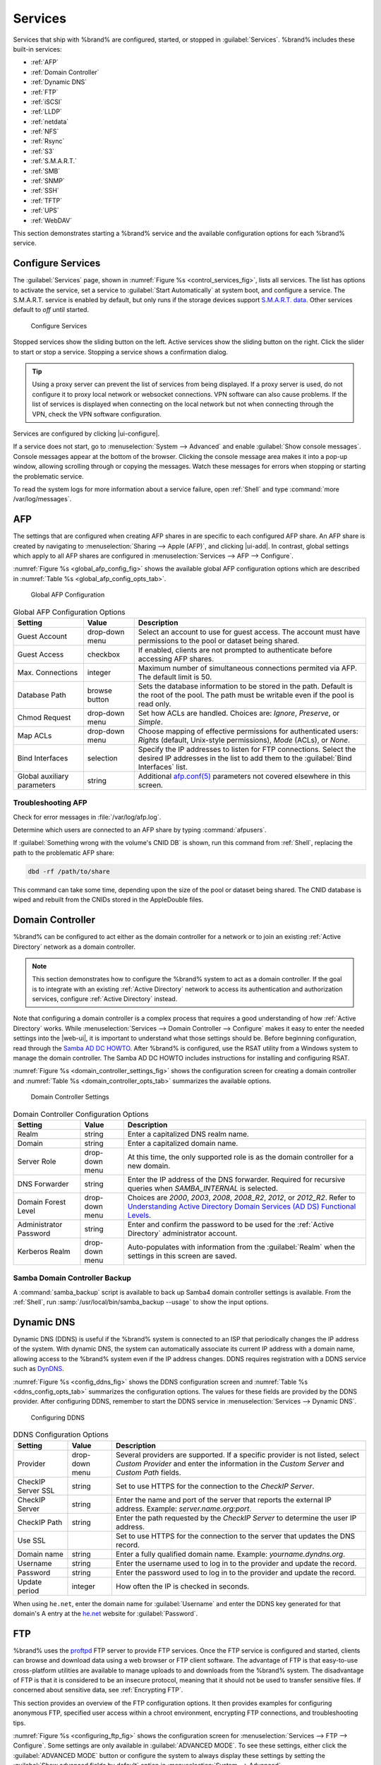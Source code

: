 .. index:: Services
.. _Services:

Services
========

Services that ship with %brand% are configured, started, or stopped
in :guilabel:`Services`.
%brand% includes these built-in services:

* :ref:`AFP`

* :ref:`Domain Controller`

* :ref:`Dynamic DNS`

* :ref:`FTP`

* :ref:`iSCSI`

* :ref:`LLDP`

* :ref:`netdata`

* :ref:`NFS`

* :ref:`Rsync`

* :ref:`S3`

* :ref:`S.M.A.R.T.`

* :ref:`SMB`

* :ref:`SNMP`

* :ref:`SSH`

* :ref:`TFTP`

* :ref:`UPS`

* :ref:`WebDAV`

This section demonstrates starting a %brand% service and the available
configuration options for each %brand% service.


.. index:: Start Service, Stop Service
.. _Configure Services:

Configure Services
------------------

The :guilabel:`Services` page, shown in
:numref:`Figure %s <control_services_fig>`,
lists all services. The list has options to activate the service, set a
service to :guilabel:`Start Automatically` at system boot, and configure
a service. The S.M.A.R.T. service is enabled by default, but only runs
if the storage devices support
`S.M.A.R.T. data <https://en.wikipedia.org/wiki/S.M.A.R.T.>`__.
Other services default to *off* until started.

.. _control_services_fig:

.. figure:: images/services.png

   Configure Services


Stopped services show the sliding button on the left. Active services
show the sliding button on the right. Click the slider to start or stop
a service. Stopping a service shows a confirmation dialog.

.. tip:: Using a proxy server can prevent the list of services from
   being displayed. If a proxy server is used, do not configure it to
   proxy local network or websocket connections. VPN
   software can also cause problems. If the list of services is
   displayed when connecting on the local network but not when
   connecting through the VPN, check the VPN software configuration.


Services are configured by clicking |ui-configure|.

If a service does not start, go to
:menuselection:`System --> Advanced`
and enable :guilabel:`Show console messages`. Console messages appear at
the bottom of the browser. Clicking the console message area makes it
into a pop-up window, allowing scrolling through or copying the
messages. Watch these messages for errors when stopping or starting the
problematic service.

To read the system logs for more information about a service failure,
open :ref:`Shell` and type :command:`more /var/log/messages`.


.. index:: AFP, Apple Filing Protocol
.. _AFP:

AFP
---

The settings that are configured when creating AFP shares in
are specific to each configured AFP share. An AFP share is created by
navigating to :menuselection:`Sharing --> Apple (AFP)`, and clicking
|ui-add|. In contrast, global settings which apply to all AFP shares
are configured in
:menuselection:`Services --> AFP --> Configure`.

:numref:`Figure %s <global_afp_config_fig>`
shows the available global AFP configuration options
which are described in
:numref:`Table %s <global_afp_config_opts_tab>`.


.. _global_afp_config_fig:

.. figure:: images/services-afp.png

   Global AFP Configuration


.. tabularcolumns:: |>{\RaggedRight}p{\dimexpr 0.16\linewidth-2\tabcolsep}
                    |>{\RaggedRight}p{\dimexpr 0.20\linewidth-2\tabcolsep}
                    |>{\RaggedRight}p{\dimexpr 0.63\linewidth-2\tabcolsep}|

.. _global_afp_config_opts_tab:

.. table:: Global AFP Configuration Options
   :class: longtable

   +-------------------------+----------------+-----------------------------------------------------------------------------------------------------------------+
   | Setting                 | Value          | Description                                                                                                     |
   |                         |                |                                                                                                                 |
   +=========================+================+=================================================================================================================+
   | Guest Account           | drop-down menu | Select an account to use for guest access. The account must have permissions to the pool or dataset             |
   |                         |                | being shared.                                                                                                   |
   |                         |                |                                                                                                                 |
   +-------------------------+----------------+-----------------------------------------------------------------------------------------------------------------+
   | Guest Access            | checkbox       | If enabled, clients are not prompted to authenticate before accessing AFP shares.                               |
   |                         |                |                                                                                                                 |
   +-------------------------+----------------+-----------------------------------------------------------------------------------------------------------------+
   | Max. Connections        | integer        | Maximum number of simultaneous connections permited via AFP. The default limit is 50.                           |
   |                         |                |                                                                                                                 |
   +-------------------------+----------------+-----------------------------------------------------------------------------------------------------------------+
   | Database Path           | browse button  | Sets the database information to be stored in the path. Default is the root of the pool. The path must be       |
   |                         |                | writable even if the pool is read only.                                                                         |
   +-------------------------+----------------+-----------------------------------------------------------------------------------------------------------------+
   | Chmod Request           | drop-down menu | Set how ACLs are handled. Choices are: *Ignore*, *Preserve*, or *Simple*.                                       |
   |                         |                |                                                                                                                 |
   +-------------------------+----------------+-----------------------------------------------------------------------------------------------------------------+
   | Map ACLs                | drop-down menu | Choose mapping of effective permissions for authenticated users: *Rights* (default, Unix-style permissions),    |
   |                         |                | *Mode* (ACLs), or *None*.                                                                                       |
   |                         |                |                                                                                                                 |
   +-------------------------+----------------+-----------------------------------------------------------------------------------------------------------------+
   | Bind Interfaces         | selection      | Specify the IP addresses to listen for FTP connections. Select the desired IP addresses in the list             |
   |                         |                | to add them to the :guilabel:`Bind Interfaces` list.                                                            |
   |                         |                |                                                                                                                 |
   +-------------------------+----------------+-----------------------------------------------------------------------------------------------------------------+
   | Global auxiliary        | string         | Additional `afp.conf(5) <https://www.freebsd.org/cgi/man.cgi?query=afp.conf>`__                                 |
   | parameters              |                | parameters not covered elsewhere in this screen.                                                                |
   |                         |                |                                                                                                                 |
   +-------------------------+----------------+-----------------------------------------------------------------------------------------------------------------+


.. _Troubleshooting AFP:

Troubleshooting AFP
~~~~~~~~~~~~~~~~~~~

Check for error messages in :file:`/var/log/afp.log`.

Determine which users are connected to an AFP share by typing
:command:`afpusers`.

If :guilabel:`Something wrong with the volume's CNID DB` is shown,
run this command from :ref:`Shell`, replacing the path to the
problematic AFP share:

.. code-block:: none

   dbd -rf /path/to/share


This command can take some time, depending upon the size of the pool
or dataset being shared. The CNID database is wiped and rebuilt from the
CNIDs stored in the AppleDouble files.


.. index:: Domain Controller, DC
.. _Domain Controller:

Domain Controller
-----------------

%brand% can be configured to act either as the domain controller for
a network or to join an existing :ref:`Active Directory` network as a
domain controller.

.. note:: This section demonstrates how to configure the %brand%
   system to act as a domain controller. If the goal is to integrate
   with an existing :ref:`Active Directory` network to access its
   authentication and authorization services, configure
   :ref:`Active Directory` instead.


Note that configuring a domain controller is a complex process
that requires a good understanding of how :ref:`Active Directory`
works. While
:menuselection:`Services --> Domain Controller --> Configure`
makes it easy to enter the needed settings into the |web-ui|, it is
important to understand what those settings
should be. Before beginning configuration, read through the
`Samba AD DC HOWTO
<https://wiki.samba.org/index.php/Samba_AD_DC_HOWTO>`__.
After %brand% is configured, use the RSAT utility from a Windows
system to manage the domain controller. The Samba AD DC HOWTO includes
instructions for installing and configuring RSAT.

:numref:`Figure %s <domain_controller_settings_fig>`
shows the configuration screen for creating a domain controller and
:numref:`Table %s <domain_controller_opts_tab>`
summarizes the available options.


.. _domain_controller_settings_fig:

.. figure:: images/services-domain-controller.png

   Domain Controller Settings


.. tabularcolumns:: |>{\RaggedRight}p{\dimexpr 0.16\linewidth-2\tabcolsep}
                    |>{\RaggedRight}p{\dimexpr 0.20\linewidth-2\tabcolsep}
                    |>{\RaggedRight}p{\dimexpr 0.63\linewidth-2\tabcolsep}|


.. _domain_controller_opts_tab:

.. table:: Domain Controller Configuration Options
   :class: longtable

   +-------------------------+----------------+---------------------------------------------------------------------------------------------------------------------------+
   | Setting                 | Value          | Description                                                                                                               |
   |                         |                |                                                                                                                           |
   +=========================+================+===========================================================================================================================+
   | Realm                   | string         | Enter a capitalized DNS realm name.                                                                                       |
   |                         |                |                                                                                                                           |
   +-------------------------+----------------+---------------------------------------------------------------------------------------------------------------------------+
   | Domain                  | string         | Enter a capitalized domain name.                                                                                          |
   |                         |                |                                                                                                                           |
   +-------------------------+----------------+---------------------------------------------------------------------------------------------------------------------------+
   | Server Role             | drop-down menu | At this time, the only supported role is as the domain controller for a new domain.                                       |
   |                         |                |                                                                                                                           |
   +-------------------------+----------------+---------------------------------------------------------------------------------------------------------------------------+
   | DNS Forwarder           | string         | Enter the IP address of the DNS forwarder. Required for recursive queries when *SAMBA_INTERNAL* is selected.              |
   |                         |                |                                                                                                                           |
   +-------------------------+----------------+---------------------------------------------------------------------------------------------------------------------------+
   | Domain Forest Level     | drop-down menu | Choices are *2000*, *2003*, *2008*, *2008_R2*, *2012*, or *2012_R2*. Refer to                                             |
   |                         |                | `Understanding Active Directory Domain Services (AD DS) Functional Levels                                                 |
   |                         |                | <https://docs.microsoft.com/en-us/previous-versions/windows/it-pro/windows-server-2008-R2-and-2008/cc754918(v=ws.10)>`__. |
   |                         |                |                                                                                                                           |
   +-------------------------+----------------+---------------------------------------------------------------------------------------------------------------------------+
   | Administrator Password  | string         | Enter and confirm the password to be used for the :ref:`Active Directory` administrator account.                          |
   |                         |                |                                                                                                                           |
   +-------------------------+----------------+---------------------------------------------------------------------------------------------------------------------------+
   | Kerberos Realm          | drop-down menu | Auto-populates with information from the :guilabel:`Realm` when the settings in this screen are saved.                    |
   |                         |                |                                                                                                                           |
   +-------------------------+----------------+---------------------------------------------------------------------------------------------------------------------------+


.. _Samba Domain Controller Backup:

Samba Domain Controller Backup
~~~~~~~~~~~~~~~~~~~~~~~~~~~~~~

A :command:`samba_backup` script is available to back up Samba4 domain
controller settings is available. From the :ref:`Shell`, run
:samp:`/usr/local/bin/samba_backup --usage` to show the input options.


.. index:: Dynamic DNS, DDNS
.. _Dynamic DNS:

Dynamic DNS
-----------

Dynamic DNS (DDNS) is useful if the %brand% system is connected to an
ISP that periodically changes the IP address of the system. With dynamic
DNS, the system can automatically associate its current IP address with
a domain name, allowing access to the %brand% system even if the IP
address changes. DDNS requires registration with a DDNS service such
as `DynDNS <https://dyn.com/dns/>`__.

:numref:`Figure %s <config_ddns_fig>` shows the DDNS configuration
screen and :numref:`Table %s <ddns_config_opts_tab>` summarizes the
configuration options. The values for these fields are provided by the
DDNS provider. After configuring DDNS, remember to start the DDNS
service in :menuselection:`Services --> Dynamic DNS`.


.. _config_ddns_fig:

.. figure:: images/services-dynamic-dns.png

   Configuring DDNS


.. tabularcolumns:: |>{\RaggedRight}p{\dimexpr 0.16\linewidth-2\tabcolsep}
                    |>{\RaggedRight}p{\dimexpr 0.20\linewidth-2\tabcolsep}
                    |>{\RaggedRight}p{\dimexpr 0.63\linewidth-2\tabcolsep}|

.. _ddns_config_opts_tab:

.. table:: DDNS Configuration Options
   :class: longtable

   +----------------------+----------------+--------------------------------------------------------------------------------------------------------------------+
   | Setting              | Value          | Description                                                                                                        |
   |                      |                |                                                                                                                    |
   +======================+================+====================================================================================================================+
   | Provider             | drop-down menu | Several providers are supported. If a specific provider is not listed, select *Custom Provider* and enter the      |
   |                      |                | information in the *Custom Server* and *Custom Path* fields.                                                       |
   |                      |                |                                                                                                                    |
   +----------------------+----------------+--------------------------------------------------------------------------------------------------------------------+
   | CheckIP Server SSL   | string         | Set to use HTTPS for the connection to the *CheckIP Server*.                                                       |
   |                      |                |                                                                                                                    |
   +----------------------+----------------+--------------------------------------------------------------------------------------------------------------------+
   | CheckIP Server       | string         | Enter the name and port of the server that reports the external IP address. Example: *server.name.org:port*.       |
   |                      |                |                                                                                                                    |
   +----------------------+----------------+--------------------------------------------------------------------------------------------------------------------+
   | CheckIP Path         | string         | Enter the path requested by the *CheckIP Server* to determine the user IP address.                                 |
   |                      |                |                                                                                                                    |
   +----------------------+----------------+--------------------------------------------------------------------------------------------------------------------+
   | Use SSL              |                | Set to use HTTPS for the connection to the server that updates the DNS record.                                     |
   |                      |                |                                                                                                                    |
   +----------------------+----------------+--------------------------------------------------------------------------------------------------------------------+
   | Domain name          | string         | Enter a fully qualified domain name. Example: *yourname.dyndns.org*.                                               |
   |                      |                |                                                                                                                    |
   +----------------------+----------------+--------------------------------------------------------------------------------------------------------------------+
   | Username             | string         | Enter the username used to log in to the provider and update the record.                                           |
   |                      |                |                                                                                                                    |
   +----------------------+----------------+--------------------------------------------------------------------------------------------------------------------+
   | Password             | string         | Enter the password used to log in to the provider and update the record.                                           |
   |                      |                |                                                                                                                    |
   +----------------------+----------------+--------------------------------------------------------------------------------------------------------------------+
   | Update period        | integer        | How often the IP is checked in seconds.                                                                            |
   |                      |                |                                                                                                                    |
   +----------------------+----------------+--------------------------------------------------------------------------------------------------------------------+


When using :literal:`he.net`, enter the domain name for
:guilabel:`Username` and enter the DDNS key generated for that
domain's A entry at the `he.net <https://he.net>`__ website for
:guilabel:`Password`.


.. index:: FTP, File Transfer Protocol
.. _FTP:

FTP
---

%brand% uses the `proftpd <http://www.proftpd.org/>`__ FTP server to
provide FTP services. Once the FTP service is configured and started,
clients can browse and download data using a web browser or FTP client
software. The advantage of FTP is that easy-to-use cross-platform
utilities are available to manage uploads to and downloads from the
%brand% system. The disadvantage of FTP is that it is considered to
be an insecure protocol, meaning that it should not be used to
transfer sensitive files. If concerned about sensitive data,
see :ref:`Encrypting FTP`.

This section provides an overview of the FTP configuration options. It
then provides examples for configuring anonymous FTP, specified user
access within a chroot environment, encrypting FTP connections, and
troubleshooting tips.

:numref:`Figure %s <configuring_ftp_fig>` shows the configuration screen
for :menuselection:`Services --> FTP --> Configure`. Some settings are
only available in :guilabel:`ADVANCED MODE`. To see these settings,
either click the :guilabel:`ADVANCED MODE` button or configure the
system to always display these settings by setting the
:guilabel:`Show advanced fields by default` option in
:menuselection:`System --> Advanced`.

.. _configuring_ftp_fig:

.. figure:: images/services-ftp.png

   Configuring FTP


:numref:`Table %s <ftp_config_opts_tab>`
summarizes the available options when configuring the FTP server.


.. tabularcolumns:: |>{\RaggedRight}p{\dimexpr 0.20\linewidth-2\tabcolsep}
                    |>{\RaggedRight}p{\dimexpr 0.14\linewidth-2\tabcolsep}
                    |>{\Centering}p{\dimexpr 0.12\linewidth-2\tabcolsep}
                    |>{\RaggedRight}p{\dimexpr 0.54\linewidth-2\tabcolsep}|

.. _ftp_config_opts_tab:

.. table:: FTP Configuration Options
   :class: longtable

   +----------------------------------------------------------------+----------------+----------+-------------------------------------------------------------------------------------+
   | Setting                                                        | Value          | Advanced | Description                                                                         |
   |                                                                |                | Mode     |                                                                                     |
   +================================================================+================+==========+=====================================================================================+
   | Port                                                           | integer        |          | Set the port the FTP service listens on.                                            |
   |                                                                |                |          |                                                                                     |
   +----------------------------------------------------------------+----------------+----------+-------------------------------------------------------------------------------------+
   | Clients                                                        | integer        |          | Maximum number of simultaneous clients.                                             |
   |                                                                |                |          |                                                                                     |
   +----------------------------------------------------------------+----------------+----------+-------------------------------------------------------------------------------------+
   | Connections                                                    | integer        |          | Set the maximum number of connections per IP address. *0* means unlimited.          |
   |                                                                |                |          |                                                                                     |
   +----------------------------------------------------------------+----------------+----------+-------------------------------------------------------------------------------------+
   | Login Attempts                                                 | integer        |          | Enter the maximum number of attempts before the client is disconnected. Increase    |
   |                                                                |                |          | this if users are prone to typos.                                                   |
   |                                                                |                |          |                                                                                     |
   +----------------------------------------------------------------+----------------+----------+-------------------------------------------------------------------------------------+
   | Timeout                                                        | integer        |          | Maximum client idle time in seconds before client is disconnected.                  |
   |                                                                |                |          |                                                                                     |
   +----------------------------------------------------------------+----------------+----------+-------------------------------------------------------------------------------------+
   | Allow Root Login                                               | checkbox       |          | Setting this option is discouraged as it increases security risk.                   |
   |                                                                |                |          |                                                                                     |
   +----------------------------------------------------------------+----------------+----------+-------------------------------------------------------------------------------------+
   | Allow Anonymous Login                                          | checkbox       |          | Set to allow anonymous FTP logins with access to the directory specified in         |
   |                                                                |                |          | :guilabel:`Path`.                                                                   |
   |                                                                |                |          |                                                                                     |
   +----------------------------------------------------------------+----------------+----------+-------------------------------------------------------------------------------------+
   | Path                                                           | browse button  |          | Set the root directory for anonymous FTP connections.                               |
   |                                                                |                |          |                                                                                     |
   +----------------------------------------------------------------+----------------+----------+-------------------------------------------------------------------------------------+
   | Allow Local User Login                                         | checkbox       |          | Required if :guilabel:`Anonymous Login` is disabled.                                |
   |                                                                |                |          |                                                                                     |
   +----------------------------------------------------------------+----------------+----------+-------------------------------------------------------------------------------------+
   | Display Login                                                  | string         |          | Specify the message displayed to local login users after authentication. Not        |
   |                                                                |                |          | displayed to anonymous login users.                                                 |
   |                                                                |                |          |                                                                                     |
   +----------------------------------------------------------------+----------------+----------+-------------------------------------------------------------------------------------+
   | Allow Transfer Resumption                                      | checkbox       |          | Set to allow FTP clients to resume interrupted transfers.                           |
   |                                                                |                |          |                                                                                     |
   +----------------------------------------------------------------+----------------+----------+-------------------------------------------------------------------------------------+
   | Always Chroot                                                  | checkbox       |          | When set a local user is only allowed access to their home directory when they are  |
   |                                                                |                |          | a member of the *wheel* group.                                                      |
   |                                                                |                |          |                                                                                     |
   +----------------------------------------------------------------+----------------+----------+-------------------------------------------------------------------------------------+
   | Perform Reverse DNS Lookups                                    | checkbox       |          | Set to perform reverse DNS lookups on client IPs. Can cause long delays if reverse  |
   |                                                                |                |          | DNS is not configured.                                                              |
   |                                                                |                |          |                                                                                     |
   +----------------------------------------------------------------+----------------+----------+-------------------------------------------------------------------------------------+
   | Masquerade address                                             | string         |          | Public IP address or hostname. Set if FTP clients cannot connect through a          |
   |                                                                |                |          | NAT device.                                                                         |
   |                                                                |                |          |                                                                                     |
   +----------------------------------------------------------------+----------------+----------+-------------------------------------------------------------------------------------+
   | Certificate                                                    | drop-down menu |          | Select the SSL certificate to be used for TLS FTP connections.                      |
   |                                                                |                |          | Go to :menuselection:`System --> Certificates` to create a certificate.             |
   |                                                                |                |          |                                                                                     |
   +----------------------------------------------------------------+----------------+----------+-------------------------------------------------------------------------------------+
   | TLS No Certificate Request                                     | checkbox       |          | Set if the client cannot connect, and it is suspected                               |
   |                                                                |                |          | the client is not properly handling server certificate requests.                    |
   |                                                                |                |          |                                                                                     |
   +----------------------------------------------------------------+----------------+----------+-------------------------------------------------------------------------------------+
   | File Permission                                                | checkboxes     | ✓        | Sets default permissions for newly created files.                                   |
   |                                                                |                |          |                                                                                     |
   +----------------------------------------------------------------+----------------+----------+-------------------------------------------------------------------------------------+
   | Directory Permission                                           | checkboxes     | ✓        | Sets default permissions for newly created directories.                             |
   |                                                                |                |          |                                                                                     |
   +----------------------------------------------------------------+----------------+----------+-------------------------------------------------------------------------------------+
   | Enable                                                         | checkbox       | ✓        | Set to enable the File eXchange Protocol. This is discouraged as it makes the       |
   | `FXP <https://en.wikipedia.org/wiki/File_eXchange_Protocol>`__ |                |          | server vulnerable to FTP bounce attacks.                                            |
   |                                                                |                |          |                                                                                     |
   +----------------------------------------------------------------+----------------+----------+-------------------------------------------------------------------------------------+
   | Require IDENT Authentication                                   | checkbox       | ✓        | Setting this option results in timeouts if :command:`identd` is not                 |
   |                                                                |                |          | running on the client.                                                              |
   +----------------------------------------------------------------+----------------+----------+-------------------------------------------------------------------------------------+
   | Minimum Passive Port                                           | integer        | ✓        | Used by clients in PASV mode, default of *0* means any port above 1023.             |
   |                                                                |                |          |                                                                                     |
   +----------------------------------------------------------------+----------------+----------+-------------------------------------------------------------------------------------+
   | Maximum Passive Port                                           | integer        | ✓        | Used by clients in PASV mode, default of *0* means any port above 1023.             |
   |                                                                |                |          |                                                                                     |
   +----------------------------------------------------------------+----------------+----------+-------------------------------------------------------------------------------------+
   | Local User Upload Bandwidth                                    | integer        | ✓        | Defined in KiB/s, default of *0* means unlimited.                                   |
   |                                                                |                |          |                                                                                     |
   +----------------------------------------------------------------+----------------+----------+-------------------------------------------------------------------------------------+
   | Local User Download Bandwidth                                  | integer        | ✓        | Defined in KiB/s, default of *0* means unlimited.                                   |
   |                                                                |                |          |                                                                                     |
   +----------------------------------------------------------------+----------------+----------+-------------------------------------------------------------------------------------+
   | Anonymous User Upload Bandwidth                                | integer        | ✓        | Defined in KiB/s, default of *0* means unlimited.                                   |
   |                                                                |                |          |                                                                                     |
   +----------------------------------------------------------------+----------------+----------+-------------------------------------------------------------------------------------+
   | Anonymous User Download Bandwidth                              | integer        | ✓        | Defined in KiB/s, default of *0* means unlimited.                                   |
   |                                                                |                |          |                                                                                     |
   +----------------------------------------------------------------+----------------+----------+-------------------------------------------------------------------------------------+
   | Enable TLS                                                     | checkbox       | ✓        | Set to enable encrypted connections. Requires a certificate to be created or        |
   |                                                                |                |          | imported using :ref:`Certificates`.                                                 |
   |                                                                |                |          |                                                                                     |
   +----------------------------------------------------------------+----------------+----------+-------------------------------------------------------------------------------------+
   | TLS Policy                                                     | drop-down menu | ✓        | The selected policy defines whether the control channel, data channel,              |
   |                                                                |                |          | both channels, or neither channel of an FTP session must occur over SSL/TLS.        |
   |                                                                |                |          | The policies are described `here                                                    |
   |                                                                |                |          | <http://www.proftpd.org/docs/directives/linked/config_ref_TLSRequired.html>`__.     |
   |                                                                |                |          |                                                                                     |
   +----------------------------------------------------------------+----------------+----------+-------------------------------------------------------------------------------------+
   | TLS Allow Client Renegotiations                                | checkbox       | ✓        | Setting this option is **not** recommended as it breaks several                     |
   |                                                                |                |          | security measures. For this and the rest of the TLS fields, refer to                |
   |                                                                |                |          | `mod_tls <http://www.proftpd.org/docs/contrib/mod_tls.html>`__                      |
   |                                                                |                |          | for more details.                                                                   |
   |                                                                |                |          |                                                                                     |
   +----------------------------------------------------------------+----------------+----------+-------------------------------------------------------------------------------------+
   | TLS Allow Dot Login                                            | checkbox       | ✓        | If set, the user home directory is checked for a                                    |
   |                                                                |                |          | :file:`.tlslogin` file which contains one or more PEM-encoded                       |
   |                                                                |                |          | certificates. If not found, the user is prompted for password                       |
   |                                                                |                |          | authentication.                                                                     |
   |                                                                |                |          |                                                                                     |
   +----------------------------------------------------------------+----------------+----------+-------------------------------------------------------------------------------------+
   | TLS Allow Per User                                             | checkbox       | ✓        | If set, the user password may be sent unencrypted.                                  |
   |                                                                |                |          |                                                                                     |
   +----------------------------------------------------------------+----------------+----------+-------------------------------------------------------------------------------------+
   | TLS Common Name Required                                       | checkbox       | ✓        | When set, the common name in the certificate must match the FQDN                    |
   |                                                                |                |          | of the host.                                                                        |
   |                                                                |                |          |                                                                                     |
   +----------------------------------------------------------------+----------------+----------+-------------------------------------------------------------------------------------+
   | TLS Enable Diagnostics                                         | checkbox       | ✓        | If set when troubleshooting a connection, logs more verbosely.                      |
   |                                                                |                |          |                                                                                     |
   +----------------------------------------------------------------+----------------+----------+-------------------------------------------------------------------------------------+
   | TLS Export Certificate Data                                    | checkbox       | ✓        | If set, exports the certificate environment variables.                              |
   |                                                                |                |          |                                                                                     |
   +----------------------------------------------------------------+----------------+----------+-------------------------------------------------------------------------------------+
   | TLS No Certificate Request                                     | checkbox       | ✓        | Set if the client cannot connect and it is suspected the client is poorly           |
   |                                                                |                |          | handling the server certificate request.                                            |
   |                                                                |                |          |                                                                                     |
   +----------------------------------------------------------------+----------------+----------+-------------------------------------------------------------------------------------+
   | TLS No Empty Fragments                                         | checkbox       | ✓        | Setting this option is **not** recommended as it bypasses a security mechanism.     |
   |                                                                |                |          |                                                                                     |
   +----------------------------------------------------------------+----------------+----------+-------------------------------------------------------------------------------------+
   | TLS No Session Reuse Required                                  | checkbox       | ✓        | Setting this option reduces the security of the connection. Only                    |
   |                                                                |                |          | use if the client does not understand reused SSL sessions.                          |
   |                                                                |                |          |                                                                                     |
   +----------------------------------------------------------------+----------------+----------+-------------------------------------------------------------------------------------+
   | TLS Export Standard Vars                                       | checkbox       | ✓        | If enabled, sets several environment variables.                                     |
   |                                                                |                |          |                                                                                     |
   +----------------------------------------------------------------+----------------+----------+-------------------------------------------------------------------------------------+
   | TLS DNS Name Required                                          | checkbox       | ✓        | If set, the client DNS name must resolve to its IP address and                      |
   |                                                                |                |          | the cert must contain the same DNS name.                                            |
   |                                                                |                |          |                                                                                     |
   +----------------------------------------------------------------+----------------+----------+-------------------------------------------------------------------------------------+
   | TLS IP Address Required                                        | checkbox       | ✓        | If set, the client certificate must contain the IP address that                     |
   |                                                                |                |          | matches the IP address of the client.                                               |
   |                                                                |                |          |                                                                                     |
   +----------------------------------------------------------------+----------------+----------+-------------------------------------------------------------------------------------+
   | Auxiliary Parameters                                           | string         | ✓        | Used to add                                                                         |
   |                                                                |                |          | `proftpd(8) <https://www.freebsd.org/cgi/man.cgi?query=proftpd>`__                  |
   |                                                                |                |          | parameters not covered elsewhere in this screen.                                    |
   |                                                                |                |          |                                                                                     |
   +----------------------------------------------------------------+----------------+----------+-------------------------------------------------------------------------------------+


This example demonstrates the auxiliary parameters that prevent all
users from performing the FTP DELETE command:

.. code-block:: none

   <Limit DELE>
   DenyAll
   </Limit>


.. _Anonymous FTP:

Anonymous FTP
~~~~~~~~~~~~~

Anonymous FTP may be appropriate for a small network where the
%brand% system is not accessible from the Internet and everyone in
the internal network needs easy access to the stored data. Anonymous
FTP does not require a user account for every user. In addition,
passwords are not required so it is not necessary to manage changed
passwords on the %brand% system.

To configure anonymous FTP:

#.  Give the built-in ftp user account permissions to the
    pool or dataset to be shared in
    :menuselection:`Storage --> Pools --> Edit Permissions`:

    * :guilabel:`User`: select the built-in *ftp* user from the
      drop-down menu

    * :guilabel:`Group`: select the built-in *ftp* group from
      the drop-down menu

    * :guilabel:`Mode`: review that the permissions are appropriate
      for the share

    .. note:: For FTP, the type of client does not matter when it
       comes to the type of ACL. This means that Unix
       ACLs are used even if Windows clients are accessing %brand% via
       FTP.

#.  Configure anonymous FTP in
    :menuselection:`Services --> FTP --> Configure`
    by setting these attributes:

    * :guilabel:`Allow Anonymous Login`: set this option

    * :guilabel:`Path`: browse to the pool/dataset/directory to be
      shared

#.  Start the FTP service in :menuselection:`Services`. Click the
    sliding button on the :guilabel:`FTP` row. The FTP service takes
    a second or so to start. The sliding button moves to the right
    when the service is running.

#.  Test the connection from a client using a utility such as
    `Filezilla <https://filezilla-project.org/>`__.

In the example shown in
:numref:`Figure %s <ftp_filezilla_fig>`,
The user has entered this information into the Filezilla client:

* IP address of the %brand% server: *192.168.1.113*

* :guilabel:`Username`: *anonymous*

* :guilabel:`Password`: the email address of the user


.. _ftp_filezilla_fig:

.. figure:: images/filezilla.png

   Connecting Using Filezilla


The messages within the client indicate the FTP connection is
successful. The user can now navigate the contents of the root folder
on the remote site. This is the pool or dataset specified in the FTP
service configuration. The user can also transfer files between the
local site (their system) and the remote site (the %brand% system).


.. _FTP in chroot:

FTP in chroot
~~~~~~~~~~~~~

If users are required to authenticate before accessing the data on
the %brand% system, either create a user account for each user or import
existing user accounts using :ref:`Active Directory` or :ref:`LDAP`.
Create a ZFS dataset for *each* user, then chroot each user so they
are limited to the contents of their own home directory. Datasets
provide the added benefit of configuring a quota so that the size of a
user home directory is limited to the size of the quota.

To configure this scenario:

#.  Create a ZFS dataset for each user in
    :menuselection:`Storage --> Pools`.
    Click the |ui-options| button, then :guilabel:`Add Dataset`.
    Set an appropriate quota for each dataset. Repeat this process
    to create a dataset for every user that needs access to the FTP
    service.

#.  When :ref:`Active Directory` or :ref:`LDAP` are not being used,
    create a user account for each user by navigating to
    :menuselection:`Accounts --> Users`, and clicking |ui-add|.
    For each user, browse to the dataset created for that user in the
    :guilabel:`Home Directory` field. Repeat this process to create a
    user account for every user that needs access to the FTP service,
    making sure to assign each user their own dataset.

#.  Set the permissions for each dataset by navigating to
    :menuselection:`Storage --> Pools`, and clicking the |ui-options| on
    the desired dataset. Click the :guilabel:`Edit Permissions` button,
    then assign a user account as :guilabel:`User` of that dataset.
    Set the desired permissions for that user. Repeat for each
    dataset.

    .. note:: For FTP, the type of client does not matter when it
       comes to the type of ACL. This means Unix ACLs are always
       used, even if Windows clients will be accessing %brand% via
       FTP.

#.  Configure FTP in :menuselection:`Services --> FTP --> Configure`
    with these attributes:

    * :guilabel:`Path`: browse to the parent pool containing the
      datasets.

    * Make sure the options for :guilabel:`Allow Root Login` and
      :guilabel:`Allow Anonymous Login` are **unselected**.

    * Select the :guilabel:`Allow Local User Login` option to enable it.

    * Select the :guilabel:`Always Chroot` option to enable it.

#.  Start the FTP service in :menuselection:`Services --> FTP`. Click
    the sliding button on the :guilabel:`FTP` row. The FTP service takes
    a second or so to start. The sliding button moves to the right to
    show the service is running.

#.  Test the connection from a client using a utility such as
    Filezilla.

To test this configuration in Filezilla, use the *IP address* of the
%brand% system, the *Username* of a user that is associated with
a dataset, and the *Password* for that user. The messages will indicate
the authorization and the FTP connection are successful. The user can
now navigate the contents of the root folder on the remote site. This
time it is not the entire pool but the dataset created for that user.
The user can transfer files between the local site (their system) and
the remote site (their dataset on the %brand% system).


.. _Encrypting FTP:

Encrypting FTP
~~~~~~~~~~~~~~

To configure any FTP scenario to use encrypted connections:

#.  Import or create a certificate authority using the instructions in
    :ref:`CAs`. Then, import or create the certificate to use for
    encrypted connections using the instructions in
    :ref:`Certificates`.

#.  In
    :menuselection:`Services --> FTP --> Configure`, click
    :guilabel:`ADVANCED`, choose the certificate in
    :guilabel:`Certificate`, and set the :guilabel:`Enable TLS` option.

#.  Specify secure FTP when accessing the %brand% system. For
    example, in Filezilla enter *ftps://IP_address* (for an implicit
    connection) or *ftpes://IP_address* (for an explicit connection)
    as the Host when connecting. The first time a user connects, they
    will be presented with the certificate of the %brand% system.
    Click :guilabel:`SAVE` to accept the certificate and negotiate an
    encrypted connection.

#.  To force encrypted connections, select *On* for the
    :guilabel:`TLS Policy`.


.. _Troubleshooting FTP:

Troubleshooting FTP
~~~~~~~~~~~~~~~~~~~

The FTP service will not start if it cannot resolve the system
hostname to an IP address with DNS. To see if the FTP service is
running, open :ref:`Shell` and issue the command:

.. code-block:: none

   sockstat -4p 21


If there is nothing listening on port 21, the FTP service is not
running. To see the error message that occurs when %brand% tries to
start the FTP service, go to :menuselection:`System --> Advanced`,
enable :guilabel:`Show console messages`, and click :guilabel:`SAVE`.
Go to :guilabel:`Services` and switch the FTP service off, then back on.
Watch the console messages at the bottom of the browser for errors.

If the error refers to DNS, either create an entry in the local DNS
server with the %brand% system hostname and IP address, or add an entry
for the IP address of the %brand% system in the
:menuselection:`Network --> Global Configuration`
:guilabel:`Host name database` field.


.. _iSCSI:

iSCSI
-----

Refer to :ref:`Block (iSCSI)` for instructions on configuring iSCSI.
Start the iSCSI service in :menuselection:`Services` by clicking the
sliding button in the :guilabel:`iSCSI` row.

.. note:: A warning message is shown the iSCSI service stops
   when initiators are connected. Open the :ref:`Shell` and type
   :command:`ctladm islist` to determine the names of the connected
   initiators.


.. index:: LLDP, Link Layer Discovery Protocol
.. _LLDP:

LLDP
----

The Link Layer Discovery Protocol (LLDP) is used by network devices to
advertise their identity, capabilities, and neighbors on an Ethernet
network. %brand% uses the
`ladvd <https://github.com/sspans/ladvd>`__
LLDP implementation. If the network contains managed switches,
configuring and starting the LLDP service will tell the %brand%
system to advertise itself on the network.

:numref:`Figure %s <config_lldp_fig>`
shows the LLDP configuration screen and
:numref:`Table %s <lldP_config_opts_tab>`
summarizes the configuration options for the LLDP service.


.. _config_lldp_fig:

.. figure:: images/services-lldp.png

   Configuring LLDP


.. tabularcolumns:: |>{\RaggedRight}p{\dimexpr 0.16\linewidth-2\tabcolsep}
                    |>{\RaggedRight}p{\dimexpr 0.20\linewidth-2\tabcolsep}
                    |>{\RaggedRight}p{\dimexpr 0.63\linewidth-2\tabcolsep}|

.. _lldp_config_opts_tab:

.. table:: LLDP Configuration Options
   :class: longtable

   +------------------------+------------+------------------------------------------------------------------------------------------------------------+
   | Setting                | Value      | Description                                                                                                |
   |                        |            |                                                                                                            |
   +========================+============+============================================================================================================+
   | Interface Description  | checkbox   | Set to enable receive mode and to save and received peer information in interface descriptions.            |
   |                        |            |                                                                                                            |
   +------------------------+------------+------------------------------------------------------------------------------------------------------------+
   | Country Code           | string     | Required for LLDP location support. Enter a two-letter ISO 3166 country code.                              |
   |                        |            |                                                                                                            |
   +------------------------+------------+------------------------------------------------------------------------------------------------------------+
   | Location               | string     | Optional. Specify the physical location of the host.                                                       |
   |                        |            |                                                                                                            |
   +------------------------+------------+------------------------------------------------------------------------------------------------------------+


.. index:: Netdata
.. _Netdata:

Netdata
-------

Netdata is a real-time performance and monitoring system. It displays
data as web dashboards.

Go to :menuselection:`Services` and click the sliding button in the
:guilabel:`netdata` row to turn on the netdata service. Click |ui-launch|
to open the netdata web dashboard in a new browser tab.
:numref:`Figure %s <services_netdata_fig>` shows an example:

.. _services_netdata_fig:

.. figure:: images/services-netdata.png

   Netdata Web Dashboard


More information on configuring and using Netdata is available at the
`Netdata website <https://my-netdata.io/>`__.


.. index:: NFS, Network File System
.. _NFS:

NFS
---

The settings that are configured when creating NFS shares in are
specific to each configured NFS share. An NFS share is created by going
to
:menuselection:`Sharing --> Unix (NFS) Shares` and clicking |ui-add|.
Global settings which apply to all NFS shares are configured in
:menuselection:`Services --> NFS --> Configure`.

#ifdef truenas
*VAAI for NAS* is supported through the NFS service. See
:ref:`VAAI_for_NAS` for more details.
#endif truenas

:numref:`Figure %s <config_nfs_fig>`
shows the configuration screen and
:numref:`Table %s <nfs_config_opts_tab>`
summarizes the configuration options for the NFS service.

.. _config_nfs_fig:

.. figure:: images/services-nfs.png

   Configuring NFS


.. tabularcolumns:: |>{\RaggedRight}p{\dimexpr 0.16\linewidth-2\tabcolsep}
                    |>{\RaggedRight}p{\dimexpr 0.20\linewidth-2\tabcolsep}
                    |>{\RaggedRight}p{\dimexpr 0.63\linewidth-2\tabcolsep}|

.. _nfs_config_opts_tab:

.. table:: NFS Configuration Options
   :class: longtable

   +------------------------+------------+---------------------------------------------------------------------------------------------------------------------+
   | Setting                | Value      | Description                                                                                                         |
   |                        |            |                                                                                                                     |
   +========================+============+=====================================================================================================================+
   | Number of servers      | integer    | Specify how many servers to create. Increase if NFS client responses are slow. To limit CPU context switching,      |
   |                        |            | keep this number less than or equal to the number of CPUs reported by :samp:`sysctl -n kern.smp.cpus`.              |
   |                        |            |                                                                                                                     |
   +------------------------+------------+---------------------------------------------------------------------------------------------------------------------+
   | Serve UDP NFS clients  | checkbox   | Set if NFS clients need to use UDP.                                                                                 |
   |                        |            |                                                                                                                     |
   +------------------------+------------+---------------------------------------------------------------------------------------------------------------------+
   | Bind IP Addresses      | drop-down  | Select IP addresses to listen on for NFS requests. When all options are unset, NFS listens on all available         |
   |                        |            | addresses.                                                                                                          |
   +------------------------+------------+---------------------------------------------------------------------------------------------------------------------+
   | Allow non-root mount   | checkbox   | Set only if required by the NFS client.                                                                             |
   |                        |            |                                                                                                                     |
   +------------------------+------------+---------------------------------------------------------------------------------------------------------------------+
   | Enable NFSv4           | checkbox   | Set to switch from NFSv3 to NFSv4. The default is NFSv3.                                                            |
   |                        |            |                                                                                                                     |
   +------------------------+------------+---------------------------------------------------------------------------------------------------------------------+
   | NFSv3 ownership model  | checkbox   | Grayed out unless :guilabel:`Enable NFSv4` is selected and, in turn, grays out :guilabel:`Support>16 groups`        |
   | for NFSv4              |            | which is incompatible. Set this option if NFSv4 ACL support is needed without requiring the client and              |
   |                        |            | the server to sync users and groups.                                                                                |
   +------------------------+------------+---------------------------------------------------------------------------------------------------------------------+
   | Require Kerberos for   | checkbox   | Set to force NFS shares to fail if the Kerberos ticket is unavailable.                                              |
   | NFSv4                  |            |                                                                                                                     |
   |                        |            |                                                                                                                     |
   +------------------------+------------+---------------------------------------------------------------------------------------------------------------------+
   | mountd(8) bind port    | integer    | Optional. Specify the port that                                                                                     |
   |                        |            | `mountd(8) <https://www.freebsd.org/cgi/man.cgi?query=mountd>`__ binds to.                                          |
   |                        |            |                                                                                                                     |
   +------------------------+------------+---------------------------------------------------------------------------------------------------------------------+
   | rpc.statd(8) bind port | integer    | Optional. Specify the port that                                                                                     |
   |                        |            | `rpc.statd(8) <https://www.freebsd.org/cgi/man.cgi?query=rpc.statd>`__ binds to.                                    |
   |                        |            |                                                                                                                     |
   +------------------------+------------+---------------------------------------------------------------------------------------------------------------------+
   | rpc.lockd(8) bind port | integer    | Optional. Specify the port that                                                                                     |
   |                        |            | `rpc.lockd(8) <https://www.freebsd.org/cgi/man.cgi?query=rpc.lockd>`__ binds to.                                    |
   |                        |            |                                                                                                                     |
   +------------------------+------------+---------------------------------------------------------------------------------------------------------------------+
   | Support >16 groups     | checkbox   | Set this option if any users are members of more than 16 groups (useful in AD environments). Note this assumes      |
   |                        |            | group membership is configured correctly on the NFS server.                                                         |
   |                        |            |                                                                                                                     |
   +------------------------+------------+---------------------------------------------------------------------------------------------------------------------+
   | Log mountd(8) requests | checkbox   | Enable logging of `mountd(8) <https://www.freebsd.org/cgi/man.cgi?query=mountd>`__                                  |
   |                        |            | requests by syslog.                                                                                                 |
   |                        |            |                                                                                                                     |
   +------------------------+------------+---------------------------------------------------------------------------------------------------------------------+
   | Log rpc.statd(8)       | checkbox   | Enable logging of `rpc.statd(8) <https://www.freebsd.org/cgi/man.cgi?query=rpc.statd>`__ and                        |
   | and rpc.lockd(8)       |            | `rpc.lockd(8) <https://www.freebsd.org/cgi/man.cgi?query=rpc.lockd>`__ requests by syslog.                          |
   |                        |            |                                                                                                                     |
   +------------------------+------------+---------------------------------------------------------------------------------------------------------------------+


.. note:: NFSv4 sets all ownership to *nobody:nobody* if user and
   group do not match on client and server.


.. index:: Rsync
.. _Rsync:

Rsync
-----

:menuselection:`Services --> Rsync`
is used to configure an rsync server when using rsync module mode.
Refer to :ref:`Rsync Module Mode` for a configuration example.

This section describes the configurable options for the
:command:`rsyncd` service and rsync modules.


.. _Configure Rsyncd:

Configure Rsyncd
~~~~~~~~~~~~~~~~

:numref:`Figure %s <rsyncd_config_tab>`
shows the rsyncd configuration screen which is accessed from
:menuselection:`Services --> Rsync --> Configure`.

.. _rsyncd_config_tab:

.. figure:: images/services-rsync-configure.png

   Rsyncd Configuration


:numref:`Table %s <rsyncd_config_opts_tab>`
summarizes the configuration options for the rsync daemon:


.. tabularcolumns:: |>{\RaggedRight}p{\dimexpr 0.16\linewidth-2\tabcolsep}
                    |>{\RaggedRight}p{\dimexpr 0.20\linewidth-2\tabcolsep}
                    |>{\RaggedRight}p{\dimexpr 0.63\linewidth-2\tabcolsep}|

.. _rsyncd_config_opts_tab:

.. table:: Rsyncd Configuration Options
   :class: longtable

   +----------------------+-----------+------------------------------------------------------------------------+
   | Setting              | Value     | Description                                                            |
   |                      |           |                                                                        |
   +======================+===========+========================================================================+
   | TCP Port             | integer   | Port for :command:`rsyncd` to listen on, default is *873*.             |
   |                      |           |                                                                        |
   +----------------------+-----------+------------------------------------------------------------------------+
   | Auxiliary parameters | string    | Enter any additional parameters from `rsyncd.conf(5)                   |
   |                      |           | <https://www.freebsd.org/cgi/man.cgi?query=rsyncd.conf>`__.            |
   |                      |           |                                                                        |
   +----------------------+-----------+------------------------------------------------------------------------+


.. _Rsync Modules:

Rsync Modules
~~~~~~~~~~~~~


:numref:`Figure %s <add_rsync_module_fig>`
shows the configuration screen that appears after navigating
:menuselection:`Services --> Rsync --> Configure --> Rsync Module`,
and clicking |ui-add|.

:numref:`Table %s <rsync_module_opts_tab>`
summarizes the configuration options available when creating a rsync
module.

.. _add_rsync_module_fig:

.. figure:: images/services-rsync-rsync-module.png

   Adding an Rsync Module


.. tabularcolumns:: |>{\RaggedRight}p{\dimexpr 0.16\linewidth-2\tabcolsep}
                    |>{\RaggedRight}p{\dimexpr 0.20\linewidth-2\tabcolsep}
                    |>{\RaggedRight}p{\dimexpr 0.63\linewidth-2\tabcolsep}|

.. _rsync_module_opts_tab:

.. table:: Rsync Module Configuration Options
   :class: longtable

   +----------------------+----------------+--------------------------------------------------------------------------+
   | Setting              | Value          | Description                                                              |
   |                      |                |                                                                          |
   +======================+================+==========================================================================+
   | Name                 | string         | This must match the setting on the rsync client.                         |
   |                      |                |                                                                          |
   +----------------------+----------------+--------------------------------------------------------------------------+
   | Comment              | string         | Optional description.                                                    |
   |                      |                |                                                                          |
   +----------------------+----------------+--------------------------------------------------------------------------+
   | Path                 | browse button  | Browse to the pool or dataset to store the received data.                |
   |                      |                |                                                                          |
   +----------------------+----------------+--------------------------------------------------------------------------+
   | Access Mode          | drop-down menu | Choices are *Read and Write*, *Read-only*, or *Write-only*.              |
   |                      |                |                                                                          |
   +----------------------+----------------+--------------------------------------------------------------------------+
   | Maximum connections  | integer        | *0* is unlimited.                                                        |
   |                      |                |                                                                          |
   +----------------------+----------------+--------------------------------------------------------------------------+
   | User                 | drop-down menu | Select the user to control file transfers to and from the module.        |
   |                      |                |                                                                          |
   +----------------------+----------------+--------------------------------------------------------------------------+
   | Group                | drop-down menu | Select the group to control file transfers to and from the module.       |
   |                      |                |                                                                          |
   +----------------------+----------------+--------------------------------------------------------------------------+
   | Hosts Allow          | string         | From `rsyncd.conf(5)                                                     |
   |                      |                | <https://www.freebsd.org/cgi/man.cgi?query=rsyncd.conf>`__.              |
   |                      |                | Enter a list of patterns to match with the hostname and IP address of a  |
   |                      |                | connecting client. Separate patterns with whitespace or comma.           |
   |                      |                |                                                                          |
   +----------------------+----------------+--------------------------------------------------------------------------+
   | Hosts Deny           | string         | See `rsyncd.conf(5)                                                      |
   |                      |                | <https://www.freebsd.org/cgi/man.cgi?query=rsyncd.conf>`__ for allowed   |
   |                      |                | formats.                                                                 |
   |                      |                |                                                                          |
   +----------------------+----------------+--------------------------------------------------------------------------+
   | Auxiliary parameters | string         | Enter any additional parameters from `rsyncd.conf(5)                     |
   |                      |                | <https://www.freebsd.org/cgi/man.cgi?query=rsyncd.conf>`__               |
   |                      |                |                                                                          |
   +----------------------+----------------+--------------------------------------------------------------------------+


.. index:: S3, Minio
.. _S3:

S3
--

S3 is a distributed or clustered filesystem protocol compatible with
Amazon S3 cloud storage. The %brand% S3 service uses
`Minio <https://minio.io/>`__
to provide S3 storage hosted on the %brand% system itself. Minio also
provides features beyond the limits of the basic Amazon S3
specifications.

:numref:`Figure %s <config_s3_fig>` shows the S3 service configuration
screen and :numref:`Table %s <s3_config_opts_tab>` summarizes the
configuration options. After configuring the S3 service, start it in
:menuselection:`Services`.


.. _config_s3_fig:

.. figure:: images/services-s3.png

   Configuring S3


.. tabularcolumns:: |>{\RaggedRight}p{\dimexpr 0.16\linewidth-2\tabcolsep}
                    |>{\RaggedRight}p{\dimexpr 0.20\linewidth-2\tabcolsep}
                    |>{\RaggedRight}p{\dimexpr 0.63\linewidth-2\tabcolsep}|

.. _s3_config_opts_tab:

.. table:: S3 Configuration Options
   :class: longtable

   +-----------------+----------------+------------------------------------------------------------------------------------------------+
   | Setting         | Value          | Description                                                                                    |
   |                 |                |                                                                                                |
   +=================+================+================================================================================================+
   | IP Address      | drop-down menu | Enter the IP address to run the S3 service. *0.0.0.0* sets the server to listen on all         |
   |                 |                | addresses.                                                                                     |
   +-----------------+----------------+------------------------------------------------------------------------------------------------+
   | Port            | string         | Enter the TCP port on which to provide the S3 service. Default is *9000*.                      |
   |                 |                |                                                                                                |
   +-----------------+----------------+------------------------------------------------------------------------------------------------+
   | Access Key      | string         | Enter the S3 user name. This username must contain **only** alphanumeric characters and be     |
   |                 |                | between 5 and 20 characters long.                                                              |
   |                 |                |                                                                                                |
   +-----------------+----------------+------------------------------------------------------------------------------------------------+
   | Secret Key      | string         | Enter the password to be used by connecting S3 systems. The key must contain **only**          |
   |                 |                | alphanumeric characters and be at least 8 but no more than 40 characters long.                 |
   |                 |                |                                                                                                |
   +-----------------+----------------+------------------------------------------------------------------------------------------------+
   | Confirm Secret  | string         | Re-enter the S3 password to confirm.                                                           |
   | Key             |                |                                                                                                |
   +-----------------+----------------+------------------------------------------------------------------------------------------------+
   | Disk            | browse         | Directory where the S3 filesystem will be mounted. Ownership of this directory and all         |
   |                 |                | subdirectories is set to *minio:minio*. :ref:`Create a separate dataset <Create Dataset>`      |
   |                 |                | for Minio to avoid issues with conflicting directory permissions or ownership.                 |
   |                 |                |                                                                                                |
   +-----------------+----------------+------------------------------------------------------------------------------------------------+
   | Enable Browser  | checkbox       | Set to enable the web user interface for the S3 service.                                       |
   |                 |                |                                                                                                |
   +-----------------+----------------+------------------------------------------------------------------------------------------------+
   | Certificate     | drop-down menu | Add the :ref:`SSL certificate <Certificates>` to be used for secure S3 connections.            |
   |                 |                |                                                                                                |
   |                 |                |                                                                                                |
   +-----------------+----------------+------------------------------------------------------------------------------------------------+


.. index:: S.M.A.R.T.
.. _S.M.A.R.T.:

S.M.A.R.T.
----------

`S.M.A.R.T., or Self-Monitoring, Analysis, and Reporting Technology
<https://en.wikipedia.org/wiki/S.M.A.R.T.>`__,
is an industry standard for disk monitoring and testing. Drives can be
monitored for status and problems, and several types of self-tests can
be run to check the drive health.

Tests run internally on the drive. Most tests can run at the same time
as normal disk usage. However, a running test can greatly reduce drive
performance, so they should be scheduled at times when the system is
not busy or in normal use. It is very important to avoid scheduling
disk-intensive tests at the same time. For example, do not schedule
S.M.A.R.T. tests to run at the same time, or preferably, even on the
same days as :ref:`Scrub Tasks`.

Of particular interest in a NAS environment are the *Short* and *Long*
S.M.A.R.T. tests. Details vary between drive manufacturers, but a
*Short* test generally does some basic tests of a drive that takes a few
minutes. The *Long* test scans the entire disk surface, and can take
several hours on larger drives.

%brand% uses the
`smartd(8)
<https://www.smartmontools.org/browser/trunk/smartmontools/smartd.8.in>`__
service to monitor S.M.A.R.T. information. A complete configuration
consists of:

#.  Scheduling when S.M.A.R.T. tests are run. S.M.A.R.T tests are
    created by navigating to :menuselection:`Tasks --> S.M.A.R.T. Tests`,
    and clicking |ui-add|.

#.  Enabling or disabling S.M.A.R.T. for each disk member of a pool in
    :menuselection:`Storage --> Pools`.
    This setting is enabled by default for disks that support
    S.M.A.R.T.

#.  Checking the configuration of the S.M.A.R.T. service as described
    in this section.

#.  Starting the S.M.A.R.T. service in :guilabel:`Services`.

:numref:`Figure %s <smart_config_opts_fig>`
shows the configuration screen that appears after clicking
:menuselection:`Services --> S.M.A.R.T --> Configure`.


.. _smart_config_opts_fig:

.. figure:: images/services-smart.png

   S.M.A.R.T Configuration Options


.. note:: :command:`smartd` wakes up at the configured
   :guilabel:`Check Interval`. It checks the times configured in
   :menuselection:`Tasks --> S.M.A.R.T. Tests`
   to see if a test must begin. Since the smallest time increment for a
   test is an hour, it does not make sense to set a
   :guilabel:`Check Interval` value higher than 60 minutes. For example,
   if the :guilabel:`Check Interval` is set to *120* minutes and the
   smart test to every hour, the test will only be run every two hours
   because :command:`smartd` only activates every two hours.


:numref:`Table %s <smart_config_opts_tab>`
summarizes the options in the S.M.A.R.T configuration screen.


.. tabularcolumns:: |>{\RaggedRight}p{\dimexpr 0.16\linewidth-2\tabcolsep}
                    |>{\RaggedRight}p{\dimexpr 0.20\linewidth-2\tabcolsep}
                    |>{\RaggedRight}p{\dimexpr 0.63\linewidth-2\tabcolsep}|

.. _smart_config_opts_tab:

.. table:: S.M.A.R.T Configuration Options
   :class: longtable

   +-----------------+----------------------------+-------------------------------------------------------------------------------------------------------------+
   | Setting         | Value                      | Description                                                                                                 |
   |                 |                            |                                                                                                             |
   +=================+============================+=============================================================================================================+
   | Check Interval  | integer                    | Define in minutes how often :command:`smartd` activates to check if any tests are configured to run.        |
   |                 |                            |                                                                                                             |
   +-----------------+----------------------------+-------------------------------------------------------------------------------------------------------------+
   | Power Mode      | drop-down menu             | Tests are not performed if the system enters the specified power mode. Choices are:                         |
   |                 |                            | *Never*, *Sleep*, *Standby*, or *Idle*.                                                                     |
   |                 |                            |                                                                                                             |
   +-----------------+----------------------------+-------------------------------------------------------------------------------------------------------------+
   | Difference      | integer in degrees Celsius | Enter number of degrees in Celsius. S.M.A.R.T reports if the temperature of a drive has changed             |
   |                 |                            | by N degrees Celsius since the last report. Default of *0* disables this option.                            |
   |                 |                            |                                                                                                             |
   +-----------------+----------------------------+-------------------------------------------------------------------------------------------------------------+
   | Informational   | integer in degrees Celsius | Enter a threshold temperature in Celsius. S.M.A.R.T will message with a log level of LOG_INFO if the        |
   |                 |                            | temperature is higher than the threshold. Default of *0* disables this option.                              |
   |                 |                            |                                                                                                             |
   +-----------------+----------------------------+-------------------------------------------------------------------------------------------------------------+
   | Critical        | integer in degrees Celsius | Enter a threshold temperature in Celsius. S.M.A.R.T will message with a log level of LOG_CRIT and           |
   |                 |                            | send an email if the temperature is higher than the threshold. Default of *0* disables this option.         |
   |                 |                            |                                                                                                             |
   +-----------------+----------------------------+-------------------------------------------------------------------------------------------------------------+
   | Email           | string                     | Enter email address to receive S.M.A.R.T. alerts. Use a space to separate multiple email addresses.         |
   |                 |                            |                                                                                                             |
   +-----------------+----------------------------+-------------------------------------------------------------------------------------------------------------+


.. index:: CIFS, Samba, Windows File Share, SMB
.. _SMB:

SMB
---

The settings configured when creating SMB shares
are specific to each configured SMB share. An SMB share is created by
navigating to :menuselection:`Sharing --> Windows (SMB) Shares`,
and clicking |ui-add|. In contrast, global
settings which apply to all SMB shares are configured in
:menuselection:`Services --> SMB --> Configure`.

.. note:: After starting the SMB service, it can take several minutes
   for the `master browser election
   <https://www.samba.org/samba/docs/old/Samba3-HOWTO/NetworkBrowsing.html#id2581357>`__
   to occur and for the %brand% system to become available in
   Windows Explorer.


:numref:`Figure %s <global_smb_config_fig>` shows the global SMB
configuration options which are described in
:numref:`Table %s <global_smb_config_opts_tab>`.
This configuration screen is really a front-end to
`smb4.conf <https://www.freebsd.org/cgi/man.cgi?query=smb4.conf>`__.

.. _global_smb_config_fig:

#ifdef freenas
.. figure:: images/services-smb.png

   Global SMB Configuration
#endif freenas
#ifdef truenas
.. figure:: images/truenas/cifs1b.png

   Global SMB Configuration
#endif truenas


.. tabularcolumns:: |>{\RaggedRight}p{\dimexpr 0.16\linewidth-2\tabcolsep}
                    |>{\RaggedRight}p{\dimexpr 0.20\linewidth-2\tabcolsep}
                    |>{\RaggedRight}p{\dimexpr 0.63\linewidth-2\tabcolsep}|

.. _global_smb_config_opts_tab:

.. table:: Global SMB Configuration Options
   :class: longtable

   +----------------------------------+----------------+-------------------------------------------------------------------------------------------------------+
   | Setting                          | Value          | Description                                                                                           |
   |                                  |                |                                                                                                       |
   +==================================+================+=======================================================================================================+
   #ifdef freenas
   | NetBIOS Name                     | string         | Automatically populated with the original hostname of the system. Limited to 15 characters.           |
   |                                  |                | It **must** be different from the *Workgroup* name.                                                   |
   +----------------------------------+----------------+-------------------------------------------------------------------------------------------------------+
   | NetBIOS Alias                    | string         | Enter an alias. Limited to 15 characters.                                                             |
   +----------------------------------+----------------+-------------------------------------------------------------------------------------------------------+
   #endif freenas
   #ifdef truenas
   | NetBIOS Name (This Node)         | string         | Automatically populated with the system's original hostname. Limited to 15 characters. It **must**    |
   |                                  |                | be different from the *Workgroup* name.                                                               |
   |                                  |                |                                                                                                       |
   +----------------------------------+----------------+-------------------------------------------------------------------------------------------------------+
   | NetBIOS Name (Node B)            | string         | Limited to 15 characters. When using :ref:`Failover`, set a unique NetBIOS name for the               |
   |                                  |                | standby node.                                                                                         |
   +----------------------------------+----------------+-------------------------------------------------------------------------------------------------------+
   | NetBIOS Alias                    | string         | Limited to 15 characters. When using :ref:`Failover`, this is the NetBIOS name that resolves          |
   |                                  |                | to either node.                                                                                       |
   +----------------------------------+----------------+-------------------------------------------------------------------------------------------------------+
   #endif truenas
   | Workgroup                        | string         | Must match the Windows workgroup name. This setting is ignored if the :ref:`Active Directory`         |
   |                                  |                | or :ref:`LDAP` service is running.                                                                    |
   |                                  |                |                                                                                                       |
   +----------------------------------+----------------+-------------------------------------------------------------------------------------------------------+
   | Description                      | string         | Enter a server description. Optional.                                                                 |
   |                                  |                |                                                                                                       |
   +----------------------------------+----------------+-------------------------------------------------------------------------------------------------------+
   | DOS Charset                      | drop-down menu | The character set Samba uses when communicating with DOS and Windows 9x/ME clients. Default is        |
   |                                  |                | *CP437*.                                                                                              |
   |                                  |                |                                                                                                       |
   +----------------------------------+----------------+-------------------------------------------------------------------------------------------------------+
   | UNIX Charset                     | drop-down menu | Default is *UTF-8* which supports all characters in all languages.                                    |
   |                                  |                |                                                                                                       |
   +----------------------------------+----------------+-------------------------------------------------------------------------------------------------------+
   | Log Level                        | drop-down menu | Choices are *Minimum*, *Normal*, or *Debug*.                                                          |
   |                                  |                |                                                                                                       |
   +----------------------------------+----------------+-------------------------------------------------------------------------------------------------------+
   | Use syslog only                  | checkbox       | Set to log authentication failures in :file:`/var/log/messages` instead of the default                |
   |                                  |                | of :file:`/var/log/samba4/log.smbd`.                                                                  |
   |                                  |                |                                                                                                       |
   +----------------------------------+----------------+-------------------------------------------------------------------------------------------------------+
   | Local Master                     | checkbox       | Set to determine if the system participates in a browser election. Disable when network               |
   |                                  |                | contains an AD or LDAP server or Vista or Windows 7 machines are present.                             |
   |                                  |                |                                                                                                       |
   +----------------------------------+----------------+-------------------------------------------------------------------------------------------------------+
   | Domain Logons                    | checkbox       | Set if it is necessary to provide netlogin service for older Windows clients.                         |
   |                                  |                |                                                                                                       |
   +----------------------------------+----------------+-------------------------------------------------------------------------------------------------------+
   | Time Server for Domain           | checkbox       | Set to determine if the system advertises itself as a time server to Windows clients.                 |
   |                                  |                | Disable when network contains an AD or LDAP server.                                                   |
   |                                  |                |                                                                                                       |
   +----------------------------------+----------------+-------------------------------------------------------------------------------------------------------+
   | Guest Account                    | drop-down menu | Select the account to be used for guest access. Default is *nobody*. Account must have permission     |
   |                                  |                | to access the shared pool or dataset. If Guest Account user is deleted, resets to *nobody*.           |
   |                                  |                |                                                                                                       |
   +----------------------------------+----------------+-------------------------------------------------------------------------------------------------------+
   | File Mask                        | integer        | Overrides default file creation mask of *0666* which creates files with read and write access for     |
   |                                  |                | everybody.                                                                                            |
   |                                  |                |                                                                                                       |
   +----------------------------------+----------------+-------------------------------------------------------------------------------------------------------+
   | Directory Mask                   | integer        | Overrides default directory creation mask of *0777* which grants directory read, write and execute    |
   |                                  |                | access for everybody.                                                                                 |
   |                                  |                |                                                                                                       |
   +----------------------------------+----------------+-------------------------------------------------------------------------------------------------------+
   | Allow Empty Password             | checkbox       | Set to allow users to press :kbd:`Enter` when prompted for a password. Requires the                   |
   |                                  |                | username/password be the same as the Windows user account.                                            |
   |                                  |                |                                                                                                       |
   +----------------------------------+----------------+-------------------------------------------------------------------------------------------------------+
   | Auxiliary Parameters             | string         | Add any :file:`smb.conf` options not covered elsewhere in this screen. See                            |
   |                                  |                | `the Samba Guide <https://www.oreilly.com/openbook/samba/book/appb_02.html>`__                        |
   |                                  |                | for additional settings.                                                                              |
   |                                  |                |                                                                                                       |
   +----------------------------------+----------------+-------------------------------------------------------------------------------------------------------+
   | UNIX Extensions                  | checkbox       | Set to allow non-Windows SMB clients to access symbolic links and hard links. has no effect on        |
   |                                  |                | Windows clients.                                                                                      |
   |                                  |                |                                                                                                       |
   +----------------------------------+----------------+-------------------------------------------------------------------------------------------------------+
   | Zeroconf share discovery         | checkbox       | Enable if Mac clients will be connecting to the SMB share.                                            |
   |                                  |                |                                                                                                       |
   +----------------------------------+----------------+-------------------------------------------------------------------------------------------------------+
   | Hostname lookups                 | checkbox       | Set to allow using hostnames rather than IP addresses in the :guilabel:`Hosts Allow` or               |
   |                                  |                | :guilabel:`Hosts Deny` fields of a SMB share. Unset if IP addresses are used to avoid the             |
   |                                  |                | delay of a host lookup.                                                                               |
   +----------------------------------+----------------+-------------------------------------------------------------------------------------------------------+
   | Allow Execute Always             | checkbox       | When set, Samba allows the user to execute a file, even if that user's permissions are not set        |
   |                                  |                | to execute.                                                                                           |
   |                                  |                |                                                                                                       |
   +----------------------------------+----------------+-------------------------------------------------------------------------------------------------------+
   | Obey Pam Restrictions            | checkbox       | Unset to allow cross-domain authentication, and users and groups to be managed on                     |
   |                                  |                | another forest. Unsetting this option also allows permissions to be delegated from                    |
   |                                  |                | :ref:`Active Directory` users and groups to domain admins on another forest.                          |
   |                                  |                |                                                                                                       |
   +----------------------------------+----------------+-------------------------------------------------------------------------------------------------------+
   | NTLMv1 Auth                      | checkbox       | Set to allow NTLMv1 authentication. Required by Windows XP clients and sometimes by clients           |
   |                                  |                | in later versions of Windows.                                                                         |
   +----------------------------------+----------------+-------------------------------------------------------------------------------------------------------+
   | Bind IP Addresses                | checkboxes     | Select the IP addresses SMB will listen for. Both IPv4 and IPv6 addresses are supported.              |
   |                                  |                |                                                                                                       |
   +----------------------------------+----------------+-------------------------------------------------------------------------------------------------------+
   | Range Low                        | integer        | The beginning UID/GID for which this system is authoritative. Any UID/GID lower than this value is    |
   |                                  |                | ignored, providing a way to avoid accidental UID/GID overlaps between local and remotely defined IDs. |
   |                                  |                |                                                                                                       |
   +----------------------------------+----------------+-------------------------------------------------------------------------------------------------------+
   | Range High                       | integer        | The ending UID/GID for which this system is authoritative. Any UID/GID higher than this value is      |
   |                                  |                | ignored, providing a way to avoid accidental UID/GID overlaps between local and remotely defined IDs. |
   |                                  |                |                                                                                                       |
   +----------------------------------+----------------+-------------------------------------------------------------------------------------------------------+


Changes to SMB settings take effect immediately. Changes to share
settings only take effect after the client and server negotiate a new
session.

.. note:: Do not set the *directory name cache size* as an
   :guilabel:`Auxiliary Parameter`. Due to differences in how Linux
   and BSD handle file descriptors, directory name caching is disabled
   on BSD systems to improve performance.


.. note:: :ref:`SMB` cannot be disabled while :ref:`Active Directory`
   is enabled.


.. _Troubleshooting SMB:

Troubleshooting SMB
~~~~~~~~~~~~~~~~~~~

#ifdef freenas
Do not connect to SMB shares as :literal:`root`, and do not add the
root user in the SMB user database. There are security implications in
attempting to do so, and Samba 4 and later take measures to
prevent such actions. This can produce
:literal:`auth_check_ntlm_password` and
:literal:`FAILED with error NT_STATUS_WRONG_PASSWORD` errors.

Samba is single threaded, so CPU speed makes a big difference in SMB
performance. A typical 2.5Ghz Intel quad core or greater should be
capable of handling speeds in excess of Gb LAN while low power CPUs
such as Intel Atoms and AMD C-30s\E-350\E-450 will not be able to
achieve more than about 30-40MB/sec typically. Remember that other
loads such as ZFS will also require CPU resources and may cause Samba
performance to be less than optimal.

Samba's *write cache* parameter has been reported to improve write
performance in some configurations and can be added to the
:guilabel:`Auxiliary parameters` field. Use an integer value which is
a multiple of _SC_PAGESIZE (typically *4096*) to avoid memory
fragmentation. This will increase Samba's memory requirements and
should not be used on systems with limited RAM.
#endif freenas

Windows automatically caches file sharing information. If changes are
made to an SMB share or to the permissions of a pool or dataset being
shared by SMB and the share becomes inaccessible, log out and back
in to the Windows system. Alternately, users can type
:command:`net use /delete` from the command line to clear their
SMB sessions.

Windows also automatically caches login information. To require users
to log in every time they access the system, reduce the cache settings on
the client computers.

Where possible, avoid using a mix of case in filenames as this can
cause confusion for Windows users. `Representing and resolving
filenames with Samba
<https://www.oreilly.com/openbook/samba/book/ch05_04.html>`__ explains
in more detail.

If a particular user cannot connect to a SMB share, ensure
their password does not contain the :literal:`?` character. If it
does, have the user change the password and try again.

If permissions work for Windows users but not for macOS users, try
disabling :guilabel:`UNIX Extensions` and restarting the SMB service.

If the SMB service will not start, run this command from :ref:`Shell`
to see if there is an error in the configuration:

.. code-block:: none

   testparm /usr/local/etc/smb4.conf


If clients have problems connecting to the SMB share, go to
:menuselection:`Services --> SMB --> Configure` and verify that
*Server maximum protocol* is set to *SMB2*.

Using a dataset for SMB sharing is recommended. When creating the
dataset, make sure that the :guilabel:`Share type` is set to Windows.

**Do not** use :command:`chmod` to attempt to fix the permissions on a
SMB share as it destroys the Windows ACLs. The correct way to manage
permissions on a SMB share is to manage the share security from a
Windows system as either the owner of the share or a member of the
group that owns the share. To do so, right-click on the share, click
:guilabel:`Properties` and navigate to the :guilabel:`Security` tab.
If the ACLs are already destroyed by using :command:`chmod`,
:command:`winacl` can be used to fix them. Type :command:`winacl` from
:ref:`Shell` for usage instructions.

The `Common Errors
<https://www.samba.org/samba/docs/old/Samba3-HOWTO/domain-member.html#id2573692>`__
section of the Samba documentation contains additional troubleshooting
tips.

The Samba
`Performance Tuning
<https://wiki.samba.org/index.php/Performance_Tuning>`__
page describes options to improve performance.

Directory listing speed in folders with a large number of files is
sometimes a problem. A few specific changes can help improve the
performance. However, changing these settings can affect other usage.
In general, the defaults are adequate. **Do not change these settings
unless there is a specific need.**


* :guilabel:`Hostname Lookups` and :guilabel:`Log Level` can also have
  a performance penalty. When not needed, they can be disabled or
  reduced in the
  :ref:`global SMB service options <global_smb_config_opts_tab>`.

* Make Samba datasets case insensitive by setting
  :guilabel:`Case Sensitivity` to *Insensitive* when creating them.
  This ZFS property is only available when creating a dataset. It
  cannot be changed on an existing dataset. To convert such datasets,
  back up the data, create a new case-insensitive dataset, create an
  SMB share on it, set the share level auxiliary parameter
  *case sensitive = true*, then copy the data from the old one onto
  it. After the data has been checked and verified on the new share,
  the old one can be deleted.

* If present, remove options for extended attributes and DOS
  attributes in the
  :ref:`Auxiliary Parameters <smb_share_opts_tab>` for the share.

* Disable as many :guilabel:`VFS Objects` as possible in the
  :ref:`share settings <smb_share_opts_tab>`. Many have performance
  overhead.


.. index:: SNMP, Simple Network Management Protocol
.. _SNMP:

SNMP
----

SNMP (Simple Network Management Protocol) is used to monitor
network-attached devices for conditions that warrant administrative
attention. %brand% uses
`Net-SNMP <http://net-snmp.sourceforge.net/>`__
to provide SNMP. When starting the SNMP service, this port will be
enabled on the %brand% system:

* UDP 161 (listens here for SNMP requests)

Available MIBS are located in :file:`/usr/local/share/snmp/mibs`.

:numref:`Figure %s <config_snmp_fig>`
shows the :menuselection:`Services --> SNMP --> Configure` screen.
:numref:`Table %s <snmp_config_opts_tab>`
summarizes the configuration options.


.. _config_snmp_fig:

.. figure:: images/services-snmp.png

   Configuring SNMP


.. tabularcolumns:: |>{\RaggedRight}p{\dimexpr 0.16\linewidth-2\tabcolsep}
                    |>{\RaggedRight}p{\dimexpr 0.20\linewidth-2\tabcolsep}
                    |>{\RaggedRight}p{\dimexpr 0.63\linewidth-2\tabcolsep}|

.. _snmp_config_opts_tab:

.. table:: SNMP Configuration Options
   :class: longtable

   +----------------------+----------------+--------------------------------------------------------------------------------------------------+
   | Setting              | Value          | Description                                                                                      |
   |                      |                |                                                                                                  |
   +======================+================+==================================================================================================+
   | Location             | string         | Optional description of the system location.                                                     |
   |                      |                |                                                                                                  |
   +----------------------+----------------+--------------------------------------------------------------------------------------------------+
   | Contact              | string         | Optional. Enter the administrator email address.                                                 |
   |                      |                |                                                                                                  |
   +----------------------+----------------+--------------------------------------------------------------------------------------------------+
   | Community            | string         | Default is *public*.  **Change this for security reasons!** The value can only contain           |
   |                      |                | alphanumeric characters, underscores, dashes, periods, and spaces. Leave empty for               |
   |                      |                | SNMPv3 networks.                                                                                 |
   |                      |                |                                                                                                  |
   +----------------------+----------------+--------------------------------------------------------------------------------------------------+
   | SNMP v3 Support      | checkbox       | Set to enable support for SNMP version 3.                                                        |
   |                      |                |                                                                                                  |
   +----------------------+----------------+--------------------------------------------------------------------------------------------------+
   | Username             | string         | Only applies if :guilabel:`SNMP v3 Support` is set. Specify the username to register             |
   |                      |                | with this service. Refer to                                                                      |
   |                      |                | `snmpd.conf(5) <http://net-snmp.sourceforge.net/docs/man/snmpd.conf.html>`__ for more            |
   |                      |                | information about configuring this and the :guilabel:`Authentication Type`,                      |
   |                      |                | :guilabel:`Password`, :guilabel:`Privacy Protocol`, and :guilabel:`Privacy Passphrase` fields.   |
   |                      |                |                                                                                                  |
   +----------------------+----------------+--------------------------------------------------------------------------------------------------+
   | Authentication Type  | drop-down menu | Only applies if :guilabel:`SNMP v3 Support` is enabled. Choices are *MD5* or *SHA*.              |
   |                      |                |                                                                                                  |
   +----------------------+----------------+--------------------------------------------------------------------------------------------------+
   | Password             | string         | Only applies if :guilabel:`SNMP v3 Support` is enabled. Enter and confirm a password of at       |
   |                      |                | least eight characters.                                                                          |
   |                      |                |                                                                                                  |
   +----------------------+----------------+--------------------------------------------------------------------------------------------------+
   | Privacy Protocol     | drop-down menu | Only applies if :guilabel:`SNMP v3 Support` is enabled. Choices are *AES* or *DES*.              |
   |                      |                |                                                                                                  |
   +----------------------+----------------+--------------------------------------------------------------------------------------------------+
   | Privacy Passphrase   | string         | If not specified, :guilabel:`Password` is used.                                                  |
   |                      |                |                                                                                                  |
   +----------------------+----------------+--------------------------------------------------------------------------------------------------+
   | Auxiliary Parameters | string         | Enter  additional `snmpd.conf(5) <https://www.freebsd.org/cgi/man.cgi?query=snmpd.conf>`__       |
   |                      |                | options. Add one option for each line.                                                           |
   |                      |                |                                                                                                  |
   +----------------------+----------------+--------------------------------------------------------------------------------------------------+
   | Log Level            | drop-down menu | Choices range from the least log entries (:guilabel:`Emergency`) to the most (:guilabel:`Debug`) |
   |                      |                |                                                                                                  |
   +----------------------+----------------+--------------------------------------------------------------------------------------------------+


.. index:: SSH, Secure Shell
.. _SSH:


SSH
---

Secure Shell (SSH) is used to transfer files securely over an
encrypted network. When a %brand% system is used as an SSH
server, the users in the network must use `SSH client software
<https://en.wikipedia.org/wiki/Comparison_of_SSH_clients>`__
to transfer files with SSH.

This section shows the %brand% SSH configuration options,
demonstrates an example configuration that restricts users to their
home directory, and provides some troubleshooting tips.

:numref:`Figure %s <ssh_config_fig>`
shows the
:menuselection:`Services --> SSH --> Configure`
screen.


.. note:: After configuring SSH, remember to start it in
   :guilabel:`Services` by clicking the sliding button in the
   :guilabel:`SSH` row. The sliding button moves to the right when
   the service is running.


.. _ssh_config_fig:

.. figure:: images/services-ssh.png

   SSH Configuration


:numref:`Table %s <ssh_conf_opts_tab>`
summarizes the configuration options. Some settings are only available
in :guilabel:`Advanced Mode`. To see these settings, either click the
:guilabel:`ADVANCED MODE` button, or configure the system to always
display these settings by enabling the
:guilabel:`Show advanced fields by default` option in
:menuselection:`System --> Advanced`.


.. tabularcolumns:: |>{\RaggedRight}p{\dimexpr 0.20\linewidth-2\tabcolsep}
                    |>{\RaggedRight}p{\dimexpr 0.14\linewidth-2\tabcolsep}
                    |>{\Centering}p{\dimexpr 0.12\linewidth-2\tabcolsep}
                    |>{\RaggedRight}p{\dimexpr 0.54\linewidth-2\tabcolsep}|

.. _ssh_conf_opts_tab:

.. table:: SSH Configuration Options
   :class: longtable

   +-------------------------------+----------------+----------+-----------------------------------------------------------------------------------------------------+
   | Setting                       | Value          | Advanced | Description                                                                                         |
   |                               |                | Mode     |                                                                                                     |
   +===============================+================+==========+=====================================================================================================+
   | Bind interfaces               | selection      | ✓        | By default, SSH listens on all interfaces unless specific interfaces are selected in this drop-down |
   |                               |                |          | menu.                                                                                               |
   |                               |                |          |                                                                                                     |
   +-------------------------------+----------------+----------+-----------------------------------------------------------------------------------------------------+
   | TCP port                      | integer        |          | Port to open for SSH connection requests. *22* by default.                                          |
   |                               |                |          |                                                                                                     |
   +-------------------------------+----------------+----------+-----------------------------------------------------------------------------------------------------+
   | Log in as root with password  | checkbox       |          | **As a security precaution, root logins are discouraged and disabled by default.** If enabled,      |
   |                               |                |          | password must be set for the *root* user in :guilabel:`Users`.                                      |
   |                               |                |          |                                                                                                     |
   +-------------------------------+----------------+----------+-----------------------------------------------------------------------------------------------------+
   | Allow password authentication | checkbox       |          | Unset to require key-based authentication for all users. This requires                              |
   |                               |                |          | `additional setup <http://the.earth.li/~sgtatham/putty/0.55/htmldoc/Chapter8.html>`__               |
   |                               |                |          | on both the SSH client and server.                                                                  |
   |                               |                |          |                                                                                                     |
   +-------------------------------+----------------+----------+-----------------------------------------------------------------------------------------------------+
   | Allow kerberos authentication | checkbox       | ✓        | Ensure :ref:`Kerberos Realms` and :ref:`Kerberos Keytabs` are configured and %brand% can            |
   |                               |                |          | communicate with the Kerberos Domain Controller (KDC) before enabling this option.                  |
   |                               |                |          |                                                                                                     |
   +-------------------------------+----------------+----------+-----------------------------------------------------------------------------------------------------+
   | Allow TCP port forwarding     | checkbox       |          | Set to allow users to bypass firewall restrictions using the SSH                                    |
   |                               |                |          | `port forwarding feature <https://www.symantec.com/connect/articles/ssh-port-forwarding>`__.        |
   |                               |                |          |                                                                                                     |
   +-------------------------------+----------------+----------+-----------------------------------------------------------------------------------------------------+
   | Compress connections          | checkbox       |          | Set to attempt to reduce latency over slow networks.                                                |
   |                               |                |          |                                                                                                     |
   +-------------------------------+----------------+----------+-----------------------------------------------------------------------------------------------------+
   | SFTP log level                | drop-down menu | ✓        | Select the `syslog(3) <https://www.freebsd.org/cgi/man.cgi?query=syslog>`__                         |
   |                               |                |          | level of the SFTP server.                                                                           |
   |                               |                |          |                                                                                                     |
   +-------------------------------+----------------+----------+-----------------------------------------------------------------------------------------------------+
   | SFTP log facility             | drop-down menu | ✓        | Select the `syslog(3) <https://www.freebsd.org/cgi/man.cgi?query=syslog>`__                         |
   |                               |                |          | facility of the SFTP server.                                                                        |
   |                               |                |          |                                                                                                     |
   +-------------------------------+----------------+----------+-----------------------------------------------------------------------------------------------------+
   | Extra options                 | string         | ✓        | Add any additional `sshd_config(5) <https://www.freebsd.org/cgi/man.cgi?query=sshd_config>`__       |
   |                               |                |          | options not covered in this screen, one per line. These options are case-sensitive                  |
   |                               |                |          | and misspellings can prevent the SSH service from starting.                                         |
   |                               |                |          |                                                                                                     |
   +-------------------------------+----------------+----------+-----------------------------------------------------------------------------------------------------+


A few `sshd_config(5)
<https://www.freebsd.org/cgi/man.cgi?query=sshd_config>`__
options that are useful to enter in the :guilabel:`Extra options`
field include:

*  increase the *ClientAliveInterval* if SSH connections tend to drop

* *ClientMaxStartup* defaults to *10*. Increase this value more
  concurrent SSH connections are required.


.. index:: SCP, Secure Copy
.. _SCP Only:

SCP Only
~~~~~~~~

When SSH is configured, authenticated users with a user account
can use :command:`ssh` to log into the %brand% system over the network.
User accounts are created by navigating to
:menuselection:`Accounts --> Users`, and clicking |ui-add|.
The user home directory is the pool or dataset specified in the
:guilabel:`Home Directory` field of the %brand% account for that user.
While the SSH login defaults to the user home directory, users are able
to navigate outside their home directory, which can pose a security
risk.

It is possible to allow users to use :command:`scp` and :command:`sftp`
to transfer files between their local computer and their home directory
on the %brand% system, while restricting them from logging into the
system using :command:`ssh`. To configure this scenario, go to
:menuselection:`Accounts --> Users`,
click |ui-options| for the user, and then :guilabel:`Edit`.
Change the :guilabel:`Shell` to *scponly*. Repeat for each user that
needs restricted SSH access.

Test the configuration from another system by running the
:command:`sftp`, :command:`ssh`, and :command:`scp` commands as the
user. :command:`sftp` and :command:`scp` will work but :command:`ssh`
will fail.

.. note:: Some utilities like WinSCP and Filezilla can bypass the
   scponly shell. This section assumes users are accessing the
   system using the command line versions of :command:`scp` and
   :command:`sftp`.


.. _Troubleshooting SSH:

Troubleshooting SSH
~~~~~~~~~~~~~~~~~~~

Keywords listed in `sshd_config(5)
<https://www.freebsd.org/cgi/man.cgi?query=sshd_config>`__ are case
sensitive. This is important to remember when adding any
:guilabel:`Extra options`. The configuration will not function as
intended if the upper and lowercase letters of the keyword are not an
exact match.

If clients are receiving "reverse DNS" or timeout errors, add an entry
for the IP address of the %brand% system in the
:guilabel:`Host name database` field of
:menuselection:`Network --> Global Configuration`.

When configuring SSH, always test the configuration as an SSH user
account to ensure the user is limited by the configuration and they have
permission to transfer files within the intended directories. If the
user account is experiencing problems, the SSH error messages are
specific in describing the problem. Type this command within
:ref:`Shell` to read these messages as they occur:

.. code-block:: none

   tail -f /var/log/messages

Additional messages regarding authentication errors are found in
:file:`/var/log/auth.log`.


.. index:: TFTP, Trivial File Transfer Protocol
.. _TFTP:

TFTP
----

Trivial File Transfer Protocol (TFTP) is a light-weight version of FTP
typically used to transfer configuration or boot files between machines,
such as routers, in a local environment. TFTP provides an extremely
limited set of commands and provides no authentication.

If the %brand% system will be used to store images and configuration
files for network devices, configure and start the TFTP service.
Starting the TFTP service opens UDP port 69.

:numref:`Figure %s <tftp_config_fig>` shows the TFTP configuration
screen and :numref:`Table %s <tftp_config_opts_tab>` summarizes the
available options.

.. _tftp_config_fig:

.. figure:: images/services-tftp.png

   TFTP Configuration


.. tabularcolumns:: |>{\RaggedRight}p{\dimexpr 0.25\linewidth-2\tabcolsep}
                    |>{\RaggedRight}p{\dimexpr 0.12\linewidth-2\tabcolsep}
                    |>{\RaggedRight}p{\dimexpr 0.63\linewidth-2\tabcolsep}|

.. _tftp_config_opts_tab:

.. table:: TFTP Configuration Options
   :class: longtable

   +------------------+---------------+--------------------------------------------------------------------------------------------------------------------------+
   | Setting          | Value         | Description                                                                                                              |
   |                  |               |                                                                                                                          |
   +==================+===============+==========================================================================================================================+
   | Directory        | Browse button | Browse to an **existing** directory to be used for storage. Some devices require a specific directory name, refer to the |
   |                  |               | device documentation for details.                                                                                        |
   |                  |               |                                                                                                                          |
   +------------------+---------------+--------------------------------------------------------------------------------------------------------------------------+
   | Allow New Files  | checkbox      | Set when network devices need to send files to the system. For example, to back up their configuration.                  |
   |                  |               |                                                                                                                          |
   +------------------+---------------+--------------------------------------------------------------------------------------------------------------------------+
   | Port             | integer       | Enter a UDP port to listen for TFTP requests, *69* by default.                                                           |
   |                  |               |                                                                                                                          |
   +------------------+---------------+--------------------------------------------------------------------------------------------------------------------------+
   | Username         | drop-down     | Select the account to use for TFTP requests. This account must have permission to the :guilabel:`Directory`.             |
   |                  | menu          |                                                                                                                          |
   |                  |               |                                                                                                                          |
   +------------------+---------------+--------------------------------------------------------------------------------------------------------------------------+
   | File Permissions | checkboxes    | Set permissions for newly created files. The default is everyone can read and only the owner can write. Some devices     |
   |                  |               | require less strict permissions.                                                                                         |
   |                  |               |                                                                                                                          |
   +------------------+---------------+--------------------------------------------------------------------------------------------------------------------------+
   | Extra options    | string        | Add more options from `tftpd(8) <https://www.freebsd.org/cgi/man.cgi?query=tftpd>`__                                     |
   |                  |               | Add one option on each line.                                                                                             |
   |                  |               |                                                                                                                          |
   +------------------+---------------+--------------------------------------------------------------------------------------------------------------------------+


.. index:: UPS, Uninterruptible Power Supply
.. _UPS:

UPS
---


%brand% uses `NUT <https://networkupstools.org/>`__ (Network UPS Tools)
to provide UPS support. If the %brand% system is connected to a UPS
device, configure the UPS service in
:menuselection:`Services --> UPS --> Configure`.

:numref:`Figure %s <ups_config_fig>` shows the UPS configuration screen:

.. _ups_config_fig:

.. figure:: images/services-ups.png

   UPS Configuration Screen


:numref:`Table %s <ups_config_opts_tab>` summarizes the options in the
UPS Configuration screen.


.. tabularcolumns:: |>{\RaggedRight}p{\dimexpr 0.25\linewidth-2\tabcolsep}
                    |>{\RaggedRight}p{\dimexpr 0.12\linewidth-2\tabcolsep}
                    |>{\RaggedRight}p{\dimexpr 0.63\linewidth-2\tabcolsep}|

.. _ups_config_opts_tab:

.. table:: UPS Configuration Options
   :class: longtable

   +-------------------------------+----------------+------------------------------------------------------------------------------------------------------------------------+
   | Setting                       | Value          | Description                                                                                                            |
   |                               |                |                                                                                                                        |
   +===============================+================+========================================================================================================================+
   | UPS Mode                      | drop-down menu | Select *Master* if the UPS is plugged directly into the system serial port. The UPS will remain the last item to shut  |
   |                               |                | down. Select *Slave* to have the system shut down before *Master*.                                                     |
   |                               |                |                                                                                                                        |
   +-------------------------------+----------------+------------------------------------------------------------------------------------------------------------------------+
   | Identifier                    | string         | Describe the UPS device. Can contain alphanumeric, period, comma, hyphen, and underscore characters.                   |
   |                               |                |                                                                                                                        |
   +-------------------------------+----------------+------------------------------------------------------------------------------------------------------------------------+
   | Driver / Remote Host          | drop-down menu | For a list of supported devices, see the                                                                               |
   |                               |                | `Network UPS Tools compatibility list <https://networkupstools.org/stable-hcl.html>`__.                                |
   |                               |                |                                                                                                                        |
   |                               |                | :guilabel:`Driver` becomes :guilabel:`Remote Host` when :guilabel:`UPS Mode` is set to *Slave*. The IP address of the  |
   |                               |                | system configured as the UPS *Master* system. See this `post                                                           |
   |                               |                | <https://forums.freenas.org/index.php?resources/configuring-ups-support-for-single-or-multiple-freenas-servers.30/>`__ |
   |                               |                | for more details about configuring multiple systems with a single UPS.                                                 |
   |                               |                |                                                                                                                        |
   +-------------------------------+----------------+------------------------------------------------------------------------------------------------------------------------+
   | Port / Hostname / Remote Port | drop-down menu | :guilabel:`Port`: Enter the serial or USB port the UPS is plugged into (see :ref:`NOTE <UPS USB>`).                    |
   |                               |                |                                                                                                                        |
   |                               |                | Choosing an :literal:`snmp` value in the :guilabel:`Driver` field changes the :guilabel:`Port` field to                |
   |                               |                | :guilabel:`Hostname`: Enter the IP address or hostname of the SNMP UPS device.                                         |
   |                               |                |                                                                                                                        |
   |                               |                | :guilabel:`Port` becomes :guilabel:`Remote Port` when the :guilabel:`UPS Mode` is set to *Slave*. The open network     |
   |                               |                | port number of the UPS *Master* system. The default port is *3493*.                                                    |
   |                               |                |                                                                                                                        |
   +-------------------------------+----------------+------------------------------------------------------------------------------------------------------------------------+
   | Auxiliary Parameters          | string         | Enter any additional options from `ups.conf(5) <https://www.freebsd.org/cgi/man.cgi?query=ups.conf>`__.                |
   | (ups.conf)                    |                |                                                                                                                        |
   +-------------------------------+----------------+------------------------------------------------------------------------------------------------------------------------+
   | Auxiliary Parameters          | string         | Enter any additional options from `upsd.conf(5) <https://www.freebsd.org/cgi/man.cgi?query=upsd.conf>`__.              |
   | (upsd.conf)                   |                |                                                                                                                        |
   +-------------------------------+----------------+------------------------------------------------------------------------------------------------------------------------+
   | Description                   | string         | Optional. Describe the UPS service.                                                                                    |
   |                               |                |                                                                                                                        |
   +-------------------------------+----------------+------------------------------------------------------------------------------------------------------------------------+
   | Shutdown Mode                 | drop-down menu | Choose when the UPS initiates shutdown. Choices are *UPS goes on battery* and *UPS reaches low battery*.               |
   |                               |                |                                                                                                                        |
   +-------------------------------+----------------+------------------------------------------------------------------------------------------------------------------------+
   | Shutdown Timer                | integer        | Select a value in seconds for the UPS to wait before initiating shutdown. Shutdown will not occur if the power is      |
   |                               |                | restored while the timer is counting down. This value only applies when *Shutdown Mode* is set to                      |
   |                               |                | *UPS goes on battery*.                                                                                                 |
   +-------------------------------+----------------+------------------------------------------------------------------------------------------------------------------------+
   | Shutdown Command              | string         | Enter the command to run to shut down the computer when battery power is low or shutdown timer runs out.               |
   |                               |                |                                                                                                                        |
   +-------------------------------+----------------+------------------------------------------------------------------------------------------------------------------------+
   | No Communication Warning Time | string         | Enter a value in seconds to wait before alerting that the service cannot reach any UPS. Warnings continue until the    |
   |                               |                | situation is fixed.                                                                                                    |
   |                               |                |                                                                                                                        |
   +-------------------------------+----------------+------------------------------------------------------------------------------------------------------------------------+
   | Monitor User                  | string         | Enter a user to associate with this service. The recommended default user is *upsmon*.                                 |
   |                               |                |                                                                                                                        |
   +-------------------------------+----------------+------------------------------------------------------------------------------------------------------------------------+
   | Monitor Password              | string         | Default is the known value *fixmepass*. Change this password to enhance system security. The new password cannot       |
   |                               |                | contain a space or :kbd:`#`.                                                                                           |
   |                               |                |                                                                                                                        |
   +-------------------------------+----------------+------------------------------------------------------------------------------------------------------------------------+
   | Extra Users(upsd.conf)        | string         | Enter the accounts with administrative access. See `upsd.users(5)                                                      |
   |                               |                | <https://www.freebsd.org/cgi/man.cgi?query=upsd.users>`__ for examples.                                                |
   |                               |                |                                                                                                                        |
   +-------------------------------+----------------+------------------------------------------------------------------------------------------------------------------------+
   | Remote Monitor                | checkbox       | Set for the default configuration to listen on all interfaces using the known values of user: *upsmon* and password:   |
   |                               |                | *fixmepass*.                                                                                                           |
   +-------------------------------+----------------+------------------------------------------------------------------------------------------------------------------------+
   | Send Email Status Updates     | checkbox       | Set to enables the %brand% system to send email updates to the configured :guilabel:`Email` field.                     |
   |                               |                |                                                                                                                        |
   +-------------------------------+----------------+------------------------------------------------------------------------------------------------------------------------+
   | Email                         | email address  | Enter any email addresses to receive status updates. Separate multiple addresses with a semicolon (:literal:`;`).      |
   |                               |                |                                                                                                                        |
   +-------------------------------+----------------+------------------------------------------------------------------------------------------------------------------------+
   | Email Subject                 | string         | Enter a subject line for email status updates.                                                                         |
   |                               |                |                                                                                                                        |
   +-------------------------------+----------------+------------------------------------------------------------------------------------------------------------------------+
   | Power Off UPS                 | checkbox       | Set for the UPS to power off after shutting down the %brand% system.                                                   |
   |                               |                |                                                                                                                        |
   +-------------------------------+----------------+------------------------------------------------------------------------------------------------------------------------+


.. _UPS USB:

.. note:: For USB devices, the easiest way to determine the correct
   device name is to enable the :guilabel:`Show console messages` option
   in :menuselection:`System --> Advanced`.
   Plug in the USB device and look for a */dev/ugen* or */dev/uhid*
   device name in the console messages.


.. tip:: Some UPS models might be unresponsive with the default polling
   frequency. This can show in %brand% logs as a recurring error like:
   :literal:`libusb_get_interrupt: Unknown error`.

   If this error occurs, increase the polling frequency by adding
   an entry to :guilabel:`Auxiliary Parameters (ups.conf)`:
   :literal:`pollinterval = 10`. The default polling frequency is two
   seconds.


`upsc(8) <https://www.freebsd.org/cgi/man.cgi?query=upsc>`__ can be used
to get status variables from the UPS daemon such as the current charge
and input voltage. It can be run from :ref:`Shell` using this syntax:

.. code-block:: none

   upsc ups@localhost


The `upsc(8) <https://www.freebsd.org/cgi/man.cgi?query=upsc>`__ man
page gives some other usage examples.

`upscmd(8) <https://www.freebsd.org/cgi/man.cgi?query=upscmd>`__
can be used to send commands directly to the UPS, assuming the
hardware supports the command being sent. Only users with administrative
rights can use this command. These users are created in the
:guilabel:`Extra users` field.


.. _Multiple Computers with One UPS:

Multiple Computers with One UPS
~~~~~~~~~~~~~~~~~~~~~~~~~~~~~~~

A UPS with adequate capacity can power multiple computers.
One computer is connected to the UPS data port with a serial or USB
cable. This *master* makes UPS status available on the network for
other computers. These *slave* computers are powered by the UPS, but
receive UPS status data from the master computer. See the
`NUT User Manual
<https://networkupstools.org/docs/user-manual.chunked/index.html>`__
and
`NUT User Manual Pages
<https://networkupstools.org/docs/man/index.html#User_man>`__.


.. index:: WebDAV
.. _WebDAV:

WebDAV
------

The WebDAV service can be configured to provide a file browser over a
web connection. Before starting this service, at least one WebDAV share
must be created by navigating to
:menuselection:`Sharing --> WebDAV Shares`, and clicking |ui-add|.
Refer to :ref:`WebDAV Shares` for instructions on how to create a share
and connect to it after the service is configured and started.

The settings in the WebDAV service apply to all WebDAV shares.
:numref:`Figure %s <webdav_config_fig>` shows the WebDAV configuration
screen. :numref:`Table %s <webdav_config_opts_tab>` summarizes the
available options.

.. _webdav_config_fig:

.. figure:: images/services-webdav.png

   WebDAV Configuration Screen


.. tabularcolumns:: |>{\RaggedRight}p{\dimexpr 0.25\linewidth-2\tabcolsep}
                    |>{\RaggedRight}p{\dimexpr 0.12\linewidth-2\tabcolsep}
                    |>{\RaggedRight}p{\dimexpr 0.63\linewidth-2\tabcolsep}|

.. _webdav_config_opts_tab:

.. table:: WebDAV Configuration Options
   :class: longtable

   +---------------------------+----------------+-------------------------------------------------------------------------------------------------------+
   | Setting                   | Value          | Description                                                                                           |
   |                           |                |                                                                                                       |
   +===========================+================+=======================================================================================================+
   | Protocol                  | drop-down menu | *HTTP* keeps the connection unencrypted. *HTTPS* encrypts the connection.                             |
   |                           |                | *HTTP+HTTPS* allows both types of connections.                                                        |
   |                           |                |                                                                                                       |
   +---------------------------+----------------+-------------------------------------------------------------------------------------------------------+
   | HTTP Port                 | string         | Specify a port for unencrypted connections. The default port *8080* is                                |
   |                           |                | recommended. **Do not** use a port number already being used by                                       |
   |                           |                | another service.                                                                                      |
   |                           |                |                                                                                                       |
   +---------------------------+----------------+-------------------------------------------------------------------------------------------------------+
   | HTTPS Port                | string         | Specify a port for encrypted connections. The default port *8081* is                                  |
   |                           |                | recommended. **Do not** use a port number already being used                                          |
   |                           |                | by another service.                                                                                   |
   |                           |                |                                                                                                       |
   +---------------------------+----------------+-------------------------------------------------------------------------------------------------------+
   | Webdav SSL Certificate    | drop-down menu | Select the SSL certificate to be used for encrypted connections. To create a                          |
   |                           |                | certificate, use :menuselection:`System --> Certificates`.                                            |
   |                           |                |                                                                                                       |
   +---------------------------+----------------+-------------------------------------------------------------------------------------------------------+
   | HTTP Authentication       | drop-down menu | Choices are *No Authentication*, *Basic Authentication* (unencrypted) or                              |
   |                           |                | *Digest Authentication* (encrypted).                                                                  |
   |                           |                |                                                                                                       |
   +---------------------------+----------------+-------------------------------------------------------------------------------------------------------+
   | Webdav Password           | string         | Default is *davtest*. Change this password as it is a known value.                                    |
   |                           |                |                                                                                                       |
   +---------------------------+----------------+-------------------------------------------------------------------------------------------------------+

